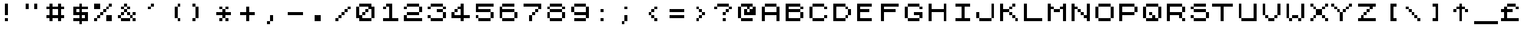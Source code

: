 SplineFontDB: 3.0
FontName: JupiterAce
FullName: Jupiter Ace
FamilyName: Jupiter Ace
Weight: Regular
Copyright: www.jupiter-ace.co.uk
UComments: "Jupiter Ace Computer Font+AAoA-www.jupiter-ace.co.uk"
Version: 1
ItalicAngle: 0
UnderlinePosition: 0
UnderlineWidth: 0
Ascent: 1024
Descent: 0
InvalidEm: 0
LayerCount: 2
Layer: 0 0 "Back" 1
Layer: 1 0 "Fore" 0
XUID: [1021 557 -829236477 1011]
FSType: 0
OS2Version: 0
OS2_WeightWidthSlopeOnly: 0
OS2_UseTypoMetrics: 0
CreationTime: 1451088460
ModificationTime: 1451759662
PfmFamily: 17
TTFWeight: 400
TTFWidth: 5
LineGap: 94
VLineGap: 94
OS2TypoAscent: 0
OS2TypoAOffset: 1
OS2TypoDescent: 0
OS2TypoDOffset: 1
OS2TypoLinegap: 94
OS2WinAscent: 0
OS2WinAOffset: 1
OS2WinDescent: 0
OS2WinDOffset: 1
HheadAscent: 0
HheadAOffset: 1
HheadDescent: 0
HheadDOffset: 1
OS2Vendor: 'PfEd'
MarkAttachClasses: 1
DEI: 91125
LangName: 1033
Encoding: ISO8859-1
UnicodeInterp: none
NameList: AGL For New Fonts
DisplaySize: -48
AntiAlias: 1
FitToEm: 0
WinInfo: 0 16 10
BeginPrivate: 1
BlueValues 25 [128 128 768 768 896 896]
EndPrivate
Grid
0 1048.57617188 m 29
NamedP: "Top"
 1048.57617188 1048.57617188 l 1053
-1048.57617188 925.696289062 m 1024
  Named: "Top"
-1048.57617188 1028.09570312 m 1024
  Named: "Top"
EndSplineSet
TeXData: 1 0 0 346030 173015 115343 768000 1048576 115343 783286 444596 497025 792723 393216 433062 380633 303038 157286 324010 404750 52429 2506097 1059062 262144
BeginChars: 276 276

StartChar: a
Encoding: 97 97 0
Width: 1024
VWidth: 1048
Flags: HW
LayerCount: 2
Fore
SplineSet
256 768 m 1
 256 640 l 1
 640 640 l 1
 640 768 l 1
 256 768 l 1
256 256 m 1
 256 128 l 1
 896 128 l 1
 896 256 l 1
 768 256 l 1
 768 640 l 1
 640 640 l 1
 640 512 l 1
 256 512 l 1
 256 384 l 1
 640 384 l 1
 640 256 l 1
 256 256 l 1
256 256 m 1
 256 384 l 1
 128 384 l 1
 128 256 l 1
 256 256 l 1
EndSplineSet
EndChar

StartChar: b
Encoding: 98 98 1
Width: 1024
VWidth: 1048
Flags: HW
LayerCount: 2
Fore
SplineSet
256 896 m 1
 256 128 l 1
 426.666666667 128 597.333333333 128 768 128 c 1
 768 256 l 1
 896 256 l 1
 896 512 l 1
 768 512 l 1
 768 256 l 1
 384 256 l 1
 384 512 l 1
 768 512 l 1
 768 640 l 1
 384 640 l 1
 384 896 l 1
 256 896 l 1
EndSplineSet
EndChar

StartChar: c
Encoding: 99 99 2
Width: 1024
VWidth: 1048
Flags: HW
LayerCount: 2
Fore
SplineSet
384 256 m 1
 384 128 l 1
 768 128 l 1
 768 256 l 1
 384 256 l 1
384 256 m 1
 384 640 l 1
 256 640 l 1
 256 256 l 1
 384 256 l 1
384 640 m 1
 768 640 l 1
 768 768 l 1
 384 768 l 1
 384 640 l 1
EndSplineSet
EndChar

StartChar: d
Encoding: 100 100 3
Width: 1024
VWidth: 1048
Flags: HW
LayerCount: 2
Fore
SplineSet
640 896 m 1
 640 640 l 1
 256 640 l 1
 256 512 l 1
 128 512 l 1
 128 256 l 1
 256 256 l 1
 256 512 l 1
 640 512 l 1
 640 256 l 1
 256 256 l 1
 256 128 l 1
 896 128 l 1
 896 256 l 1
 768 256 l 1
 768 896 l 1
 640 896 l 1
EndSplineSet
EndChar

StartChar: e
Encoding: 101 101 4
Width: 1024
VWidth: 1048
Flags: HW
LayerCount: 2
Fore
SplineSet
256 256 m 1
 256 128 l 1
 768 128 l 1
 768 256 l 1
 256 256 l 1
256 256 m 1
 256 384 l 1
 640 384 l 1
 640 512 l 1
 256 512 l 1
 256 640 l 1
 128 640 l 1
 128 256 l 1
 256 256 l 1
640 512 m 1
 768 512 l 1
 768 640 l 1
 640 640 l 1
 640 512 l 1
640 640 m 1
 640 768 l 1
 256 768 l 1
 256 640 l 1
 640 640 l 1
EndSplineSet
EndChar

StartChar: f
Encoding: 102 102 5
Width: 1024
VWidth: 1048
Flags: HW
LayerCount: 2
Fore
SplineSet
512 768 m 1
 384 768 l 1
 384 128 l 1
 512 128 l 1
 512 512 l 1
 640 512 l 1
 640 640 l 1
 512 640 l 1
 512 768 l 1
512 768 m 1
 768 768 l 1
 768 896 l 1
 512 896 l 1
 512 768 l 1
EndSplineSet
EndChar

StartChar: g
Encoding: 103 103 6
Width: 1024
VWidth: 1048
Flags: HW
LayerCount: 2
Fore
SplineSet
640 128 m 1
 256 128 l 1
 256 0 l 1
 640 0 l 1
 640 128 l 1
640 128 m 1
 768 128 l 1
 768 768 l 1
 597.333333333 768 426.666666667 768 256 768 c 1
 256 640 l 1
 128 640 l 1
 128 384 l 1
 256 384 l 1
 256 640 l 1
 640 640 l 1
 640 384 l 1
 256 384 l 1
 256 256 l 1
 640 256 l 1
 640 128 l 1
EndSplineSet
EndChar

StartChar: h
Encoding: 104 104 7
Width: 1024
VWidth: 1048
Flags: HW
LayerCount: 2
Fore
SplineSet
128 896 m 1
 128 128 l 1
 256 128 l 1
 256 512 l 1
 640 512 l 1
 640 128 l 1
 768 128 l 1
 768 512 l 1
 640 512 l 1
 640 640 l 1
 256 640 l 1
 256 896 l 1
 128 896 l 1
EndSplineSet
EndChar

StartChar: i
Encoding: 105 105 8
Width: 1024
VWidth: 1048
Flags: HW
LayerCount: 2
Fore
SplineSet
256 640 m 1
 341.333333333 640 426.666666667 640 512 640 c 1
 512 256 l 1
 640 256 l 1
 640 128 l 1
 256 128 l 1
 256 256 l 1
 384 256 l 1
 384 512 l 1
 256 512 l 1
 256 640 l 1
384 896 m 1
 512 896 l 1
 512 768 l 1
 384 768 l 1
 384 896 l 1
EndSplineSet
EndChar

StartChar: j
Encoding: 106 106 9
Width: 1024
VWidth: 1048
Flags: HW
LayerCount: 2
Fore
SplineSet
640 896 m 1
 640 768 l 1
 768 768 l 1
 768 896 l 1
 640 896 l 1
384 128 m 1
 384 256 l 1
 256 256 l 1
 256 128 l 1
 384 128 l 1
384 128 m 1
 384 0 l 1
 640 0 l 1
 640 128 l 1
 384 128 l 1
640 128 m 1
 768 128 l 1
 768 640 l 1
 640 640 l 1
 640 128 l 1
EndSplineSet
EndChar

StartChar: k
Encoding: 107 107 10
Width: 1024
VWidth: 1048
Flags: HW
LayerCount: 2
Fore
SplineSet
256 896 m 1
 256 128 l 1
 384 128 l 1
 384 384 l 1
 512 384 l 1
 512 256 l 1
 640 256 l 1
 640 128 l 1
 768 128 l 1
 768 256 l 1
 640 256 l 1
 640 384 l 1
 512 384 l 1
 512 640 l 1
 640 640 l 1
 640 768 l 1
 512 768 l 1
 512 640 l 1
 384 640 l 1
 384 896 l 1
 256 896 l 1
EndSplineSet
EndChar

StartChar: l
Encoding: 108 108 11
Width: 1024
VWidth: 1048
Flags: HW
LayerCount: 2
Fore
SplineSet
384 896 m 1
 384 256 l 1
 512 256 l 1
 512 128 l 1
 768 128 l 1
 768 256 l 1
 512 256 l 1
 512 896 l 1
 384 896 l 1
EndSplineSet
EndChar

StartChar: m
Encoding: 109 109 12
Width: 1024
VWidth: 1048
Flags: HW
LayerCount: 2
Fore
SplineSet
128 768 m 1
 128 128 l 1
 256 128 l 1
 256 640 l 1
 384 640 l 1
 384 128 l 1
 512 128 l 1
 512 640 l 1
 640 640 l 1
 640 128 l 1
 768 128 l 1
 768 640 l 1
 640 640 l 1
 640 768 l 1
 512 768 l 1
 512 640 l 1
 384 640 l 1
 384 768 l 1
 298.666666667 768 213.333333333 768 128 768 c 1
EndSplineSet
EndChar

StartChar: n
Encoding: 110 110 13
Width: 1024
VWidth: 1048
Flags: HW
LayerCount: 2
Fore
SplineSet
128 768 m 1
 128 128 l 1
 256 128 l 1
 256 640 l 1
 640 640 l 1
 640 128 l 1
 768 128 l 1
 768 640 l 1
 640 640 l 1
 640 768 l 1
 469.333333333 768 298.666666667 768 128 768 c 1
EndSplineSet
EndChar

StartChar: o
Encoding: 111 111 14
Width: 1024
VWidth: 1048
Flags: HW
LayerCount: 2
Fore
SplineSet
256 256 m 1
 256 640 l 1
 128 640 l 1
 128 256 l 1
 256 256 l 1
256 256 m 1
 256 128 l 1
 640 128 l 1
 640 256 l 1
 256 256 l 1
640 256 m 1
 768 256 l 1
 768 640 l 1
 640 640 l 1
 640 256 l 1
640 640 m 1
 640 768 l 1
 256 768 l 1
 256 640 l 1
 640 640 l 1
EndSplineSet
EndChar

StartChar: p
Encoding: 112 112 15
Width: 1024
VWidth: 1048
Flags: HW
LayerCount: 2
Fore
SplineSet
128 768 m 1
 128 0 l 1
 256 0 l 1
 256 256 l 1
 640 256 l 1
 640 384 l 1
 768 384 l 1
 768 640 l 1
 640 640 l 1
 640 384 l 1
 256 384 l 1
 256 640 l 1
 640 640 l 1
 640 768 l 1
 469.333333333 768 298.666666667 768 128 768 c 1
EndSplineSet
EndChar

StartChar: q
Encoding: 113 113 16
Width: 1024
VWidth: 1048
Flags: HW
LayerCount: 2
Fore
SplineSet
256 384 m 1
 256 640 l 1
 128 640 l 1
 128 384 l 1
 256 384 l 1
256 384 m 1
 256 256 l 1
 640 256 l 1
 640 0 l 1
 725.333333333 -0 810.666666667 0 896 0 c 1
 896 128 l 1
 768 128 l 1
 768 768 l 1
 597.333333333 768 426.666666667 768 256 768 c 1
 256 640 l 1
 640 640 l 1
 640 384 l 1
 256 384 l 1
EndSplineSet
EndChar

StartChar: r
Encoding: 114 114 17
Width: 1024
VWidth: 1048
Flags: HW
LayerCount: 2
Fore
SplineSet
384 640 m 1
 256 640 l 1
 256 128 l 1
 384 128 l 1
 384 640 l 1
384 640 m 1
 768 640 l 1
 768 768 l 1
 384 768 l 1
 384 640 l 1
EndSplineSet
EndChar

StartChar: s
Encoding: 115 115 18
Width: 1024
VWidth: 1048
Flags: HW
LayerCount: 2
Fore
SplineSet
640 256 m 1
 128 256 l 1
 128 128 l 1
 640 128 l 1
 640 256 l 1
640 256 m 1
 768 256 l 1
 768 384 l 1
 640 384 l 1
 640 256 l 1
640 384 m 1
 640 512 l 1
 256 512 l 1
 256 384 l 1
 640 384 l 1
256 512 m 1
 256 640 l 1
 128 640 l 1
 128 512 l 1
 256 512 l 1
256 640 m 1
 640 640 l 1
 640 768 l 1
 256 768 l 1
 256 640 l 1
EndSplineSet
EndChar

StartChar: t
Encoding: 116 116 19
Width: 1024
VWidth: 1048
Flags: HW
LayerCount: 2
Fore
SplineSet
384 896 m 1
 384 768 l 1
 256 768 l 1
 256 640 l 1
 384 640 l 1
 384 256 l 1
 512 256 l 1
 512 128 l 1
 768 128 l 1
 768 256 l 1
 512 256 l 1
 512 640 l 1
 640 640 l 1
 640 768 l 1
 512 768 l 1
 512 896 l 1
 384 896 l 1
EndSplineSet
EndChar

StartChar: u
Encoding: 117 117 20
Width: 1024
VWidth: 1048
Flags: HW
LayerCount: 2
Fore
SplineSet
128 768 m 1
 128 256 l 1
 256 256 l 1
 256 128 l 1
 426.666666667 128 597.333333333 128 768 128 c 1
 768 768 l 1
 640 768 l 1
 640 256 l 1
 256 256 l 1
 256 768 l 1
 128 768 l 1
EndSplineSet
EndChar

StartChar: v
Encoding: 118 118 21
Width: 1024
VWidth: 1048
Flags: HW
LayerCount: 2
Fore
SplineSet
128 768 m 1
 128 512 l 1
 256 512 l 1
 256 256 l 1
 384 256 l 1
 384 128 l 1
 512 128 l 1
 512 256 l 1
 640 256 l 1
 640 512 l 1
 768 512 l 1
 768 768 l 1
 640 768 l 1
 640 512 l 1
 512 512 l 1
 512 256 l 1
 384 256 l 1
 384 512 l 1
 256 512 l 1
 256 768 l 1
 128 768 l 1
EndSplineSet
EndChar

StartChar: w
Encoding: 119 119 22
Width: 1024
VWidth: 1048
Flags: HW
LayerCount: 2
Fore
SplineSet
128 768 m 1
 128 256 l 1
 256 256 l 1
 256 128 l 1
 384 128 l 1
 384 256 l 1
 512 256 l 1
 512 128 l 1
 640 128 l 1
 640 256 l 1
 768 256 l 1
 768 768 l 1
 640 768 l 1
 640 256 l 1
 512 256 l 1
 512 640 l 1
 384 640 l 1
 384 256 l 1
 256 256 l 1
 256 768 l 1
 128 768 l 1
EndSplineSet
EndChar

StartChar: x
Encoding: 120 120 23
Width: 1024
VWidth: 1048
Flags: HW
LayerCount: 2
Fore
SplineSet
128 768 m 1
 128 640 l 1
 256 640 l 1
 256 512 l 1
 384 512 l 1
 384 384 l 1
 256 384 l 1
 256 256 l 1
 128 256 l 1
 128 128 l 1
 256 128 l 1
 256 256 l 1
 384 256 l 1
 384 384 l 1
 512 384 l 1
 512 256 l 1
 640 256 l 1
 640 128 l 1
 768 128 l 1
 768 256 l 1
 640 256 l 1
 640 384 l 1
 512 384 l 1
 512 512 l 1
 640 512 l 1
 640 640 l 1
 768 640 l 1
 768 768 l 1
 640 768 l 1
 640 640 l 1
 512 640 l 1
 512 512 l 1
 384 512 l 1
 384 640 l 1
 256 640 l 1
 256 768 l 1
 128 768 l 1
EndSplineSet
EndChar

StartChar: y
Encoding: 121 121 24
Width: 1024
VWidth: 1048
Flags: HW
LayerCount: 2
Fore
SplineSet
128 768 m 1
 128 384 l 1
 256 384 l 1
 256 256 l 1
 640 256 l 1
 640 128 l 1
 256 128 l 1
 256 0 l 1
 640 0 l 1
 640 128 l 1
 768 128 l 1
 768 768 l 1
 640 768 l 1
 640 384 l 1
 256 384 l 1
 256 768 l 1
 128 768 l 1
EndSplineSet
EndChar

StartChar: z
Encoding: 122 122 25
Width: 1024
VWidth: 1048
Flags: HW
LayerCount: 2
Fore
SplineSet
128 768 m 1
 128 640 l 1
 512 640 l 1
 512 512 l 1
 384 512 l 1
 384 384 l 1
 256 384 l 1
 256 256 l 1
 128 256 l 1
 128 128 l 1
 768 128 l 1
 768 256 l 1
 384 256 l 1
 384 384 l 1
 512 384 l 1
 512 512 l 1
 640 512 l 1
 640 640 l 1
 768 640 l 1
 768 768 l 1
 128 768 l 1
EndSplineSet
EndChar

StartChar: A
Encoding: 65 65 26
Width: 1024
VWidth: 1048
Flags: HW
LayerCount: 2
Fore
SplineSet
768 768 m 1
 768 512 l 1
 256 512 l 1
 256 768 l 1
 128 768 l 1
 128 128 l 1
 256 128 l 1
 256 384 l 1
 768 384 l 1
 768 128 l 1
 896 128 l 1
 896 768 l 1
 768 768 l 1
768 768 m 1
 768 896 l 1
 256 896 l 1
 256 768 l 1
 768 768 l 1
EndSplineSet
EndChar

StartChar: B
Encoding: 66 66 27
Width: 1024
VWidth: 1048
Flags: HW
LayerCount: 2
Fore
SplineSet
128 896 m 1
 128 128 l 1
 341.333333333 128 554.666666667 128 768 128 c 1
 768 256 l 1
 896 256 l 1
 896 512 l 1
 768 512 l 1
 768 256 l 1
 256 256 l 1
 256 512 l 1
 768 512 l 1
 768 640 l 1
 896 640 l 1
 896 768 l 1
 768 768 l 1
 768 640 l 1
 256 640 l 1
 256 768 l 1
 768 768 l 1
 768 896 l 1
 554.666666667 896 341.333333333 896 128 896 c 1
EndSplineSet
EndChar

StartChar: C
Encoding: 67 67 28
Width: 1024
VWidth: 1048
Flags: HW
LayerCount: 2
Fore
SplineSet
768 256 m 1
 896 256 l 1
 896 384 l 1
 768 384 l 1
 768 256 l 1
768 256 m 1
 256 256 l 1
 256 128 l 1
 768 128 l 1
 768 256 l 1
256 256 m 1
 256 768 l 1
 128 768 l 1
 128 256 l 1
 256 256 l 1
768 768 m 1
 768 640 l 1
 896 640 l 1
 896 768 l 1
 768 768 l 1
768 768 m 1
 768 896 l 1
 256 896 l 1
 256 768 l 1
 768 768 l 1
EndSplineSet
EndChar

StartChar: D
Encoding: 68 68 29
Width: 1024
VWidth: 1048
Flags: HW
LayerCount: 2
Fore
SplineSet
128 896 m 1
 128 128 l 1
 298.666666667 128 469.333333333 128 640 128 c 1
 640 256 l 1
 768 256 l 1
 768 384 l 1
 640 384 l 1
 640 256 l 1
 256 256 l 1
 256 768 l 1
 640 768 l 1
 640 640 l 1
 768 640 l 1
 768 384 l 1
 896 384 l 1
 896 640 l 1
 768 640 l 1
 768 768 l 1
 640 768 l 1
 640 896 l 1
 469.333333333 896 298.666666667 896 128 896 c 1
EndSplineSet
EndChar

StartChar: E
Encoding: 69 69 30
Width: 1024
VWidth: 1048
Flags: HW
LayerCount: 2
Fore
SplineSet
128 896 m 1
 341.333333333 896 554.666666667 896 768 896 c 1
 768 768 l 1
 256 768 l 1
 256 640 l 1
 640 640 l 1
 640 512 l 1
 256 512 l 1
 256 256 l 1
 768 256 l 1
 768 128 l 1
 554.666666667 128 341.333333333 128 128 128 c 1
 128 896 l 1
EndSplineSet
EndChar

StartChar: F
Encoding: 70 70 31
Width: 1024
VWidth: 1048
Flags: HW
LayerCount: 2
Fore
SplineSet
128 896 m 1
 384 896 640 896 896 896 c 1
 896 768 l 1
 256 768 l 1
 256 640 l 1
 768 640 l 1
 768 512 l 1
 256 512 l 1
 256 128 l 1
 128 128 l 1
 128 896 l 1
EndSplineSet
EndChar

StartChar: G
Encoding: 71 71 32
Width: 1024
VWidth: 1048
Flags: HW
LayerCount: 2
Fore
SplineSet
768 256 m 1
 896 256 l 1
 896 512 l 1
 768 512 640 512 512 512 c 1
 512 384 l 1
 768 384 l 1
 768 256 l 1
768 256 m 1
 256 256 l 1
 256 128 l 1
 768 128 l 1
 768 256 l 1
256 256 m 1
 256 768 l 1
 128 768 l 1
 128 256 l 1
 256 256 l 1
768 768 m 1
 768 640 l 1
 896 640 l 1
 896 768 l 1
 768 768 l 1
768 768 m 1
 768 896 l 1
 256 896 l 1
 256 768 l 1
 768 768 l 1
EndSplineSet
EndChar

StartChar: H
Encoding: 72 72 33
Width: 1024
VWidth: 1048
Flags: HW
LayerCount: 2
Fore
SplineSet
128 896 m 1
 256 896 l 1
 256 640 l 1
 768 640 l 1
 768 896 l 1
 896 896 l 1
 896 128 l 1
 768 128 l 1
 768 512 l 1
 256 512 l 1
 256 128 l 1
 128 128 l 1
 128 896 l 1
EndSplineSet
EndChar

StartChar: I
Encoding: 73 73 34
Width: 1024
VWidth: 1048
Flags: HW
LayerCount: 2
Fore
SplineSet
256 896 m 1
 896 896 l 1
 896 768 l 1
 640 768 l 1
 640 256 l 1
 896 256 l 1
 896 128 l 1
 256 128 l 1
 256 256 l 1
 512 256 l 1
 512 768 l 1
 256 768 l 1
 256 896 l 1
EndSplineSet
EndChar

StartChar: J
Encoding: 74 74 35
Width: 1024
VWidth: 1048
Flags: HW
LayerCount: 2
Fore
SplineSet
256 256 m 1
 256 512 l 1
 128 512 l 1
 128 256 l 1
 256 256 l 1
256 256 m 1
 256 128 l 1
 768 128 l 1
 768 256 l 1
 256 256 l 1
768 256 m 1
 896 256 l 1
 896 896 l 1
 768 896 l 1
 768 256 l 1
EndSplineSet
EndChar

StartChar: K
Encoding: 75 75 36
Width: 1024
VWidth: 1048
Flags: HW
LayerCount: 2
Fore
SplineSet
128 896 m 1
 128 128 l 1
 256 128 l 1
 256 512 l 1
 512 512 l 1
 512 384 l 1
 640 384 l 1
 640 256 l 1
 768 256 l 1
 768 128 l 1
 896 128 l 1
 896 256 l 1
 768 256 l 1
 768 384 l 1
 640 384 l 1
 640 512 l 1
 512 512 l 1
 512 640 l 1
 640 640 l 1
 640 768 l 1
 768 768 l 1
 768 896 l 1
 640 896 l 1
 640 768 l 1
 512 768 l 1
 512 640 l 1
 256 640 l 1
 256 896 l 1
 128 896 l 1
EndSplineSet
EndChar

StartChar: L
Encoding: 76 76 37
Width: 1024
VWidth: 1048
Flags: HW
LayerCount: 2
Fore
SplineSet
128 896 m 1
 256 896 l 1
 256 256 l 1
 896 256 l 1
 896 128 l 1
 640 128 384 128 128 128 c 1
 128 896 l 1
EndSplineSet
EndChar

StartChar: M
Encoding: 77 77 38
Width: 1024
VWidth: 1048
Flags: HW
LayerCount: 2
Fore
SplineSet
128 896 m 1
 128 128 l 1
 256 128 l 1
 256 640 l 1
 384 640 l 1
 384 512 l 1
 640 512 l 1
 640 640 l 1
 768 640 l 1
 768 128 l 1
 896 128 l 1
 896 896 l 1
 768 896 l 1
 768 768 l 1
 640 768 l 1
 640 640 l 1
 384 640 l 1
 384 768 l 1
 256 768 l 1
 256 896 l 1
 128 896 l 1
EndSplineSet
EndChar

StartChar: N
Encoding: 78 78 39
Width: 1024
VWidth: 1048
Flags: HW
LayerCount: 2
Fore
SplineSet
128 896 m 1
 128 128 l 1
 256 128 l 1
 256 640 l 1
 384 640 l 1
 384 512 l 1
 512 512 l 1
 512 384 l 1
 640 384 l 1
 640 256 l 1
 768 256 l 1
 768 128 l 1
 896 128 l 1
 896 896 l 1
 768 896 l 1
 768 384 l 1
 640 384 l 1
 640 512 l 1
 512 512 l 1
 512 640 l 1
 384 640 l 1
 384 768 l 1
 256 768 l 1
 256 896 l 1
 128 896 l 1
EndSplineSet
EndChar

StartChar: O
Encoding: 79 79 40
Width: 1024
VWidth: 1048
Flags: HW
LayerCount: 2
Fore
SplineSet
256 256 m 1
 256 768 l 1
 128 768 l 1
 128 256 l 1
 256 256 l 1
256 256 m 1
 256 128 l 1
 768 128 l 1
 768 256 l 1
 256 256 l 1
768 256 m 1
 896 256 l 1
 896 768 l 1
 768 768 l 1
 768 256 l 1
768 768 m 1
 768 896 l 1
 256 896 l 1
 256 768 l 1
 768 768 l 1
EndSplineSet
EndChar

StartChar: P
Encoding: 80 80 41
Width: 1024
VWidth: 1048
Flags: HW
LayerCount: 2
Fore
SplineSet
128 896 m 1
 128 128 l 1
 256 128 l 1
 256 384 l 1
 768 384 l 1
 768 512 l 1
 896 512 l 1
 896 768 l 1
 768 768 l 1
 768 512 l 1
 256 512 l 1
 256 768 l 1
 768 768 l 1
 768 896 l 1
 554.666666667 896 341.333333333 896 128 896 c 1
EndSplineSet
EndChar

StartChar: Q
Encoding: 81 81 42
Width: 1024
VWidth: 1048
Flags: HW
LayerCount: 2
Fore
SplineSet
256 256 m 1
 256 768 l 1
 128 768 l 1
 128 256 l 1
 256 256 l 1
256 256 m 1
 256 128 l 1
 768 128 l 1
 768 256 l 1
 640 256 l 1
 640 384 l 1
 512 384 l 1
 512 512 l 1
 384 512 l 1
 384 384 l 1
 512 384 l 1
 512 256 l 1
 256 256 l 1
768 256 m 1
 896 256 l 1
 896 768 l 1
 768 768 l 1
 768 256 l 1
768 768 m 1
 768 896 l 1
 256 896 l 1
 256 768 l 1
 768 768 l 1
EndSplineSet
EndChar

StartChar: R
Encoding: 82 82 43
Width: 1024
VWidth: 1048
Flags: HW
LayerCount: 2
Fore
SplineSet
128 896 m 1
 128 128 l 1
 256 128 l 1
 256 384 l 1
 640 384 l 1
 640 256 l 1
 768 256 l 1
 768 128 l 1
 896 128 l 1
 896 256 l 1
 768 256 l 1
 768 341.333333333 768 426.666666667 768 512 c 1
 896 512 l 1
 896 768 l 1
 768 768 l 1
 768 512 l 1
 256 512 l 1
 256 768 l 1
 768 768 l 1
 768 896 l 1
 554.666666667 896 341.333333333 896 128 896 c 1
EndSplineSet
EndChar

StartChar: S
Encoding: 83 83 44
Width: 1024
VWidth: 1048
Flags: HW
LayerCount: 2
Fore
SplineSet
256 256 m 1
 256 384 l 1
 128 384 l 1
 128 256 l 1
 256 256 l 1
256 256 m 1
 256 128 l 1
 768 128 l 1
 768 256 l 1
 256 256 l 1
768 256 m 1
 896 256 l 1
 896 512 l 1
 768 512 l 1
 768 256 l 1
768 512 m 1
 768 640 l 1
 256 640 l 1
 256 512 l 1
 768 512 l 1
256 640 m 1
 256 768 l 1
 128 768 l 1
 128 640 l 1
 256 640 l 1
256 768 m 1
 768 768 l 1
 768 896 l 1
 256 896 l 1
 256 768 l 1
EndSplineSet
EndChar

StartChar: T
Encoding: 84 84 45
Width: 1024
VWidth: 1048
Flags: HW
LayerCount: 2
Fore
SplineSet
0 896 m 1
 896 896 l 1
 896 768 l 1
 512 768 l 1
 512 128 l 1
 384 128 l 1
 384 768 l 1
 0 768 l 1
 0 896 l 1
EndSplineSet
EndChar

StartChar: U
Encoding: 85 85 46
Width: 1024
VWidth: 1048
Flags: HW
LayerCount: 2
Fore
SplineSet
128 896 m 1
 128 256 l 1
 256 256 l 1
 256 128 l 1
 896 128 l 1
 896 384 896 640 896 896 c 1
 768 896 l 1
 768 256 l 1
 256 256 l 1
 256 896 l 1
 128 896 l 1
EndSplineSet
EndChar

StartChar: V
Encoding: 86 86 47
Width: 1024
VWidth: 1048
Flags: HW
LayerCount: 2
Fore
SplineSet
128 896 m 1
 128 384 l 1
 256 384 l 1
 256 256 l 1
 384 256 l 1
 384 128 l 1
 640 128 l 1
 640 256 l 1
 768 256 l 1
 768 384 l 1
 896 384 l 1
 896 896 l 1
 768 896 l 1
 768 384 l 1
 640 384 l 1
 640 256 l 1
 384 256 l 1
 384 384 l 1
 256 384 l 1
 256 896 l 1
 128 896 l 1
EndSplineSet
EndChar

StartChar: W
Encoding: 87 87 48
Width: 1024
VWidth: 1048
Flags: HW
LayerCount: 2
Fore
SplineSet
128 896 m 1
 128 256 l 1
 256 256 l 1
 256 128 l 1
 384 128 l 1
 384 256 l 1
 640 256 l 1
 640 128 l 1
 768 128 l 1
 768 256 l 1
 896 256 l 1
 896 896 l 1
 768 896 l 1
 768 256 l 1
 640 256 l 1
 640 384 l 1
 384 384 l 1
 384 256 l 1
 256 256 l 1
 256 896 l 1
 128 896 l 1
EndSplineSet
EndChar

StartChar: X
Encoding: 88 88 49
Width: 1024
VWidth: 1048
Flags: HW
LayerCount: 2
Fore
SplineSet
128 896 m 1
 128 768 l 1
 256 768 l 1
 256 640 l 1
 384 640 l 1
 384 384 l 1
 256 384 l 1
 256 256 l 1
 128 256 l 1
 128 128 l 1
 256 128 l 1
 256 256 l 1
 384 256 l 1
 384 384 l 1
 640 384 l 1
 640 256 l 1
 768 256 l 1
 768 128 l 1
 896 128 l 1
 896 256 l 1
 768 256 l 1
 768 384 l 1
 640 384 l 1
 640 640 l 1
 768 640 l 1
 768 768 l 1
 896 768 l 1
 896 896 l 1
 768 896 l 1
 768 768 l 1
 640 768 l 1
 640 640 l 1
 384 640 l 1
 384 768 l 1
 256 768 l 1
 256 896 l 1
 128 896 l 1
EndSplineSet
EndChar

StartChar: Y
Encoding: 89 89 50
Width: 1024
VWidth: 1048
Flags: HW
LayerCount: 2
Fore
SplineSet
0 896 m 1
 0 768 l 1
 128 768 l 1
 128 640 l 1
 256 640 l 1
 256 512 l 1
 384 512 l 1
 384 128 l 1
 512 128 l 1
 512 512 l 1
 640 512 l 1
 640 640 l 1
 768 640 l 1
 768 768 l 1
 896 768 l 1
 896 896 l 1
 768 896 l 1
 768 768 l 1
 640 768 l 1
 640 640 l 1
 512 640 l 1
 512 512 l 1
 384 512 l 1
 384 640 l 1
 256 640 l 1
 256 768 l 1
 128 768 l 1
 128 896 l 1
 0 896 l 1
EndSplineSet
EndChar

StartChar: Z
Encoding: 90 90 51
Width: 1024
VWidth: 1048
Flags: HW
LayerCount: 2
Fore
SplineSet
128 896 m 1
 128 768 l 1
 640 768 l 1
 640 640 l 1
 512 640 l 1
 512 512 l 1
 384 512 l 1
 384 384 l 1
 256 384 l 1
 256 256 l 1
 128 256 l 1
 128 128 l 1
 896 128 l 1
 896 256 l 1
 384 256 l 1
 384 384 l 1
 512 384 l 1
 512 512 l 1
 640 512 l 1
 640 640 l 1
 768 640 l 1
 768 768 l 1
 896 768 l 1
 896 896 l 1
 128 896 l 1
EndSplineSet
EndChar

StartChar: zero
Encoding: 48 48 52
Width: 1024
VWidth: 1048
Flags: HW
LayerCount: 2
Fore
SplineSet
512 512 m 1
 640 512 l 1
 640 640 l 1
 512 640 l 1
 512 512 l 1
512 512 m 1
 384 512 l 1
 384 384 l 1
 512 384 l 1
 512 512 l 1
384 384 m 1
 256 384 l 1
 256 768 l 1
 128 768 l 1
 128 256 l 1
 256 256 l 1
 256 128 l 1
 768 128 l 1
 768 256 l 1
 384 256 l 1
 384 384 l 1
768 256 m 1
 896 256 l 1
 896 768 l 1
 768 768 l 1
 768 896 l 1
 256 896 l 1
 256 768 l 1
 640 768 l 1
 640 640 l 1
 768 640 l 1
 768 256 l 1
EndSplineSet
EndChar

StartChar: one
Encoding: 49 49 53
Width: 1024
VWidth: 1048
Flags: HW
LayerCount: 2
Fore
SplineSet
384 768 m 1
 256 768 l 1
 256 640 l 1
 384 640 l 1
 384 768 l 1
384 768 m 1
 512 768 l 1
 512 256 l 1
 256 256 l 1
 256 128 l 1
 896 128 l 1
 896 256 l 1
 640 256 l 1
 640 896 l 1
 554.666666667 896 469.333333333 896 384 896 c 1
 384 768 l 1
EndSplineSet
EndChar

StartChar: two
Encoding: 50 50 54
Width: 1024
VWidth: 1048
Flags: HW
LayerCount: 2
Fore
SplineSet
256 384 m 1
 128 384 l 1
 128 298.666666667 128 213.333333333 128 128 c 1
 896 128 l 1
 896 256 l 1
 256 256 l 1
 256 384 l 1
256 384 m 1
 768 384 l 1
 768 512 l 1
 256 512 l 1
 256 384 l 1
768 512 m 1
 896 512 l 1
 896 768 l 1
 768 768 l 1
 768 512 l 1
768 768 m 1
 768 896 l 1
 256 896 l 1
 256 768 l 1
 128 768 l 1
 128 640 l 1
 256 640 l 1
 256 768 l 1
 768 768 l 1
EndSplineSet
EndChar

StartChar: three
Encoding: 51 51 55
Width: 1024
VWidth: 1048
Flags: HW
LayerCount: 2
Fore
SplineSet
256 256 m 1
 256 384 l 1
 128 384 l 1
 128 256 l 1
 256 256 l 1
256 256 m 1
 256 128 l 1
 768 128 l 1
 768 256 l 1
 256 256 l 1
768 256 m 1
 896 256 l 1
 896 512 l 1
 768 512 l 1
 768 256 l 1
768 512 m 1
 768 640 l 1
 512 640 l 1
 512 512 l 1
 768 512 l 1
768 640 m 1
 896 640 l 1
 896 768 l 1
 768 768 l 1
 768 640 l 1
768 768 m 1
 768 896 l 1
 256 896 l 1
 256 768 l 1
 128 768 l 1
 128 640 l 1
 256 640 l 1
 256 768 l 1
 768 768 l 1
EndSplineSet
EndChar

StartChar: four
Encoding: 52 52 56
Width: 1024
VWidth: 1048
Flags: HW
LayerCount: 2
Fore
SplineSet
512 896 m 1
 512 768 l 1
 384 768 l 1
 384 640 l 1
 256 640 l 1
 256 512 l 1
 384 512 l 1
 384 640 l 1
 512 640 l 1
 512 384 l 1
 256 384 l 1
 256 512 l 1
 128 512 l 1
 128 426.666666667 128 341.333333333 128 256 c 1
 512 256 l 1
 512 128 l 1
 640 128 l 1
 640 256 l 1
 896 256 l 1
 896 384 l 1
 640 384 l 1
 640 896 l 1
 512 896 l 1
EndSplineSet
EndChar

StartChar: five
Encoding: 53 53 57
Width: 1024
VWidth: 1048
Flags: HW
LayerCount: 2
Fore
SplineSet
128 896 m 1
 128 512 l 1
 768 512 l 1
 768 256 l 1
 256 256 l 1
 256 384 l 1
 128 384 l 1
 128 256 l 1
 256 256 l 1
 256 128 l 1
 768 128 l 1
 768 256 l 1
 896 256 l 1
 896 512 l 1
 768 512 l 1
 768 640 l 1
 256 640 l 1
 256 768 l 1
 896 768 l 1
 896 896 l 1
 128 896 l 1
EndSplineSet
EndChar

StartChar: six
Encoding: 54 54 58
Width: 1024
VWidth: 1048
Flags: HW
LayerCount: 2
Fore
SplineSet
768 256 m 1
 256 256 l 1
 256 128 l 1
 768 128 l 1
 768 256 l 1
768 256 m 1
 896 256 l 1
 896 512 l 1
 768 512 l 1
 768 256 l 1
768 512 m 1
 768 640 l 1
 256 640 l 1
 256 768 l 1
 128 768 l 1
 128 256 l 1
 256 256 l 1
 256 512 l 1
 768 512 l 1
256 768 m 1
 768 768 l 1
 768 896 l 1
 256 896 l 1
 256 768 l 1
EndSplineSet
EndChar

StartChar: seven
Encoding: 55 55 59
Width: 1024
VWidth: 1048
Flags: HW
LayerCount: 2
Fore
SplineSet
128 896 m 1
 128 768 l 1
 768 768 l 1
 768 640 l 1
 640 640 l 1
 640 512 l 1
 512 512 l 1
 512 384 l 1
 384 384 l 1
 384 128 l 1
 512 128 l 1
 512 384 l 1
 640 384 l 1
 640 512 l 1
 768 512 l 1
 768 640 l 1
 896 640 l 1
 896 725.333333333 896 810.666666667 896 896 c 1
 128 896 l 1
EndSplineSet
EndChar

StartChar: eight
Encoding: 56 56 60
Width: 1024
VWidth: 1048
Flags: HW
LayerCount: 2
Fore
SplineSet
256 256 m 1
 256 512 l 1
 128 512 l 1
 128 256 l 1
 256 256 l 1
256 256 m 1
 256 128 l 1
 768 128 l 1
 768 256 l 1
 256 256 l 1
768 256 m 1
 896 256 l 1
 896 512 l 1
 768 512 l 1
 768 256 l 1
768 512 m 1
 768 640 l 1
 256 640 l 1
 256 768 l 1
 128 768 l 1
 128 640 l 1
 256 640 l 1
 256 512 l 1
 768 512 l 1
768 640 m 1
 896 640 l 1
 896 768 l 1
 768 768 l 1
 768 640 l 1
768 768 m 1
 768 896 l 1
 256 896 l 1
 256 768 l 1
 768 768 l 1
EndSplineSet
EndChar

StartChar: nine
Encoding: 57 57 61
Width: 1024
VWidth: 1048
Flags: HW
LayerCount: 2
Fore
SplineSet
768 256 m 1
 256 256 l 1
 256 128 l 1
 768 128 l 1
 768 256 l 1
768 256 m 1
 896 256 l 1
 896 768 l 1
 768 768 l 1
 768 512 l 1
 256 512 l 1
 256 768 l 1
 128 768 l 1
 128 512 l 1
 256 512 l 1
 256 384 l 1
 768 384 l 1
 768 256 l 1
768 768 m 1
 768 896 l 1
 256 896 l 1
 256 768 l 1
 768 768 l 1
EndSplineSet
EndChar

StartChar: braceleft
Encoding: 123 123 62
Width: 1024
VWidth: 1048
Flags: HW
LayerCount: 2
Fore
SplineSet
512 896 m 1
 512 810.666666667 512 725.333333333 512 640 c 1
 256 640 l 1
 256 384 l 1
 512 384 l 1
 512 298.666666667 512 213.333333333 512 128 c 1
 896 128 l 1
 896 256 l 1
 640 256 l 1
 640 384 l 1
 512 384 l 1
 512 640 l 1
 640 640 l 1
 640 768 l 1
 896 768 l 1
 896 896 l 1
 512 896 l 1
EndSplineSet
EndChar

StartChar: bar
Encoding: 124 124 63
Width: 1024
VWidth: 1048
Flags: HW
LayerCount: 2
Fore
SplineSet
512 896 m 1
 640 896 l 1
 640 128 l 1
 512 128 l 1
 512 896 l 1
EndSplineSet
EndChar

StartChar: braceright
Encoding: 125 125 64
Width: 1024
VWidth: 1048
Flags: HW
LayerCount: 2
Fore
SplineSet
128 896 m 1
 128 768 l 1
 384 768 l 1
 384 640 l 1
 512 640 l 1
 512 384 l 1
 384 384 l 1
 384 256 l 1
 128 256 l 1
 128 128 l 1
 512 128 l 1
 512 213.333333333 512 298.666666667 512 384 c 1
 768 384 l 1
 768 640 l 1
 512 640 l 1
 512 725.333333333 512 810.666666667 512 896 c 1
 128 896 l 1
EndSplineSet
EndChar

StartChar: asciitilde
Encoding: 126 126 65
Width: 1024
VWidth: 1048
Flags: HW
LayerCount: 2
Fore
SplineSet
768 768 m 1
 896 768 l 1
 896 896 l 1
 768 896 l 1
 768 768 l 1
768 768 m 1
 512 768 l 1
 512 640 l 1
 768 640 l 1
 768 768 l 1
512 768 m 1
 512 896 l 1
 256 896 l 1
 256 768 l 1
 128 768 l 1
 128 640 l 1
 256 640 l 1
 256 768 l 1
 512 768 l 1
EndSplineSet
EndChar

StartChar: exclam
Encoding: 33 33 66
Width: 1024
VWidth: 1048
Flags: HW
LayerCount: 2
Fore
SplineSet
384 256 m 1
 512 256 l 1
 512 128 l 1
 384 128 l 1
 384 256 l 1
384 896 m 1
 512 896 l 1
 512 384 l 1
 384 384 l 1
 384 896 l 1
EndSplineSet
EndChar

StartChar: quotedbl
Encoding: 34 34 67
Width: 1024
VWidth: 1048
Flags: HW
LayerCount: 2
Fore
SplineSet
640 896 m 1
 768 896 l 1
 768 640 l 1
 640 640 l 1
 640 896 l 1
256 896 m 1
 384 896 l 1
 384 640 l 1
 256 640 l 1
 256 896 l 1
EndSplineSet
EndChar

StartChar: numbersign
Encoding: 35 35 68
Width: 1024
VWidth: 1048
Flags: HW
LayerCount: 2
Fore
SplineSet
384 640 m 1
 384 384 l 1
 640 384 l 1
 640 640 l 1
 384 640 l 1
256 896 m 1
 384 896 l 1
 384 768 l 1
 640 768 l 1
 640 896 l 1
 768 896 l 1
 768 768 l 1
 896 768 l 1
 896 640 l 1
 768 640 l 1
 768 384 l 1
 896 384 l 1
 896 256 l 1
 768 256 l 1
 768 128 l 1
 640 128 l 1
 640 256 l 1
 384 256 l 1
 384 128 l 1
 256 128 l 1
 256 256 l 1
 128 256 l 1
 128 384 l 1
 256 384 l 1
 256 640 l 1
 128 640 l 1
 128 768 l 1
 256 768 l 1
 256 896 l 1
EndSplineSet
EndChar

StartChar: dollar
Encoding: 36 36 69
Width: 1024
VWidth: 1048
Flags: HW
LayerCount: 2
Fore
SplineSet
640 384 m 1
 640 256 l 1
 768 256 l 1
 768 384 l 1
 640 384 l 1
384 640 m 1
 384 512 l 1
 512 512 l 1
 512 640 l 1
 384 640 l 1
512 896 m 1
 640 896 l 1
 640 768 l 1
 896 768 l 1
 896 640 l 1
 640 640 l 1
 640 512 l 1
 896 512 l 1
 896 128 l 1
 640 128 l 1
 640 0 l 1
 512 0 l 1
 512 128 l 1
 256 128 l 1
 256 256 l 1
 512 256 l 1
 512 384 l 1
 256 384 l 1
 256 768 l 1
 512 768 l 1
 512 896 l 1
EndSplineSet
EndChar

StartChar: percent
Encoding: 37 37 70
Width: 1024
VWidth: 1048
Flags: HW
LayerCount: 2
Fore
SplineSet
640 384 m 1
 640 128 l 1
 896 128 l 1
 896 384 l 1
 640 384 l 1
128 896 m 1
 128 640 l 1
 384 640 l 1
 384 896 l 1
 128 896 l 1
256 256 m 1
 128 256 l 1
 128 128 l 1
 256 128 l 1
 256 256 l 1
256 256 m 1
 384 256 l 1
 384 384 l 1
 256 384 l 1
 256 256 l 1
384 384 m 1
 512 384 l 1
 512 512 l 1
 384 512 l 1
 384 384 l 1
512 512 m 1
 640 512 l 1
 640 640 l 1
 512 640 l 1
 512 512 l 1
640 640 m 1
 768 640 l 1
 768 768 l 1
 640 768 l 1
 640 640 l 1
768 768 m 1
 896 768 l 1
 896 896 l 1
 768 896 l 1
 768 768 l 1
EndSplineSet
EndChar

StartChar: ampersand
Encoding: 38 38 71
Width: 1024
VWidth: 1048
Flags: HW
LayerCount: 2
Fore
SplineSet
256 384 m 1
 384 384 l 1
 384 512 l 1
 256 512 l 1
 256 384 l 1
256 384 m 1
 128 384 l 1
 128 256 l 1
 256 256 l 1
 256 384 l 1
256 256 m 1
 256 128 l 1
 640 128 l 1
 640 256 l 1
 256 256 l 1
768 384 m 1
 896 384 l 1
 896 512 l 1
 768 512 l 1
 768 384 l 1
768 384 m 1
 640 384 l 1
 640 256 l 1
 768 256 l 1
 768 128 l 1
 896 128 l 1
 896 256 l 1
 768 256 l 1
 768 384 l 1
640 384 m 1
 640 512 l 1
 512 512 l 1
 512 384 l 1
 640 384 l 1
512 512 m 1
 512 640 l 1
 384 640 l 1
 384 768 l 1
 256 768 l 1
 256 640 l 1
 384 640 l 1
 384 512 l 1
 512 512 l 1
512 640 m 1
 640 640 l 1
 640 768 l 1
 512 768 l 1
 512 640 l 1
512 768 m 1
 512 896 l 1
 384 896 l 1
 384 768 l 1
 512 768 l 1
EndSplineSet
EndChar

StartChar: quotesingle
Encoding: 39 39 72
Width: 1024
VWidth: 1048
Flags: HW
LayerCount: 2
Fore
SplineSet
512 768 m 1
 384 768 l 1
 384 640 l 1
 512 640 l 1
 512 768 l 1
512 768 m 1
 640 768 l 1
 640 896 l 1
 512 896 l 1
 512 768 l 1
EndSplineSet
EndChar

StartChar: parenleft
Encoding: 40 40 73
Width: 1024
VWidth: 1048
Flags: HW
LayerCount: 2
Fore
SplineSet
640 256 m 1
 640 128 l 1
 768 128 l 1
 768 256 l 1
 640 256 l 1
640 256 m 1
 640 768 l 1
 512 768 l 1
 512 256 l 1
 640 256 l 1
640 768 m 1
 768 768 l 1
 768 896 l 1
 640 896 l 1
 640 768 l 1
EndSplineSet
EndChar

StartChar: parenright
Encoding: 41 41 74
Width: 1024
VWidth: 1048
Flags: HW
LayerCount: 2
Fore
SplineSet
256 896 m 1
 256 768 l 1
 384 768 l 1
 384 256 l 1
 256 256 l 1
 256 128 l 1
 384 128 l 1
 384 256 l 1
 512 256 l 1
 512 768 l 1
 384 768 l 1
 384 896 l 1
 256 896 l 1
EndSplineSet
EndChar

StartChar: asterisk
Encoding: 42 42 75
Width: 1024
VWidth: 1048
Flags: HW
LayerCount: 2
Fore
SplineSet
384 768 m 1
 384 640 l 1
 512 640 l 1
 512 512 l 1
 256 512 l 1
 256 384 l 1
 512 384 l 1
 512 256 l 1
 384 256 l 1
 384 128 l 1
 512 128 l 1
 512 256 l 1
 640 256 l 1
 640 128 l 1
 768 128 l 1
 768 256 l 1
 640 256 l 1
 640 384 l 1
 896 384 l 1
 896 512 l 1
 640 512 l 1
 640 640 l 1
 768 640 l 1
 768 768 l 1
 640 768 l 1
 640 640 l 1
 512 640 l 1
 512 768 l 1
 384 768 l 1
EndSplineSet
EndChar

StartChar: plus
Encoding: 43 43 76
Width: 1024
VWidth: 1048
Flags: HW
LayerCount: 2
Fore
SplineSet
512 768 m 1
 640 768 l 1
 640 512 l 1
 896 512 l 1
 896 384 l 1
 640 384 l 1
 640 128 l 1
 512 128 l 1
 512 384 l 1
 256 384 l 1
 256 512 l 1
 512 512 l 1
 512 768 l 1
EndSplineSet
EndChar

StartChar: comma
Encoding: 44 44 77
Width: 1024
VWidth: 1048
Flags: HW
LayerCount: 2
Fore
SplineSet
512 128 m 1
 384 128 l 1
 384 0 l 1
 512 0 l 1
 512 128 l 1
512 128 m 1
 640 128 l 1
 640 384 l 1
 512 384 l 1
 512 128 l 1
EndSplineSet
EndChar

StartChar: hyphen
Encoding: 45 45 78
Width: 1024
VWidth: 1048
Flags: HW
LayerCount: 2
Fore
SplineSet
256 512 m 1
 896 512 l 1
 896 384 l 1
 256 384 l 1
 256 512 l 1
EndSplineSet
EndChar

StartChar: period
Encoding: 46 46 79
Width: 1024
VWidth: 1048
Flags: HW
LayerCount: 2
Fore
SplineSet
384 384 m 1
 640 384 l 1
 640 128 l 1
 384 128 l 1
 384 384 l 1
EndSplineSet
EndChar

StartChar: slash
Encoding: 47 47 80
Width: 1024
VWidth: 1048
Flags: HW
LayerCount: 2
Fore
SplineSet
384 256 m 1
 256 256 l 1
 256 128 l 1
 384 128 l 1
 384 256 l 1
384 256 m 1
 512 256 l 1
 512 384 l 1
 384 384 l 1
 384 256 l 1
512 384 m 1
 640 384 l 1
 640 512 l 1
 512 512 l 1
 512 384 l 1
640 512 m 1
 768 512 l 1
 768 640 l 1
 640 640 l 1
 640 512 l 1
768 640 m 1
 896 640 l 1
 896 768 l 1
 768 768 l 1
 768 640 l 1
EndSplineSet
EndChar

StartChar: colon
Encoding: 58 58 81
Width: 1024
VWidth: 1048
Flags: HW
LayerCount: 2
Fore
SplineSet
384 256 m 1
 512 256 l 1
 512 128 l 1
 384 128 l 1
 384 256 l 1
384 640 m 1
 512 640 l 1
 512 512 l 1
 384 512 l 1
 384 640 l 1
EndSplineSet
EndChar

StartChar: semicolon
Encoding: 59 59 82
Width: 1024
VWidth: 1048
Flags: HW
LayerCount: 2
Fore
SplineSet
384 768 m 1
 384 640 l 1
 512 640 l 1
 512 768 l 1
 384 768 l 1
384 128 m 1
 256 128 l 1
 256 0 l 1
 384 0 l 1
 384 128 l 1
384 128 m 1
 512 128 l 1
 512 384 l 1
 384 384 l 1
 384 128 l 1
EndSplineSet
EndChar

StartChar: less
Encoding: 60 60 83
Width: 1024
VWidth: 1048
Flags: HW
LayerCount: 2
Fore
SplineSet
640 256 m 1
 640 128 l 1
 768 128 l 1
 768 256 l 1
 640 256 l 1
640 256 m 1
 640 384 l 1
 512 384 l 1
 512 256 l 1
 640 256 l 1
512 384 m 1
 512 512 l 1
 384 512 l 1
 384 384 l 1
 512 384 l 1
512 512 m 1
 640 512 l 1
 640 640 l 1
 512 640 l 1
 512 512 l 1
640 640 m 1
 768 640 l 1
 768 768 l 1
 640 768 l 1
 640 640 l 1
EndSplineSet
EndChar

StartChar: equal
Encoding: 61 61 84
Width: 1024
VWidth: 1048
Flags: HW
LayerCount: 2
Fore
SplineSet
256 384 m 1
 896 384 l 1
 896 256 l 1
 256 256 l 1
 256 384 l 1
256 640 m 1
 896 640 l 1
 896 512 l 1
 256 512 l 1
 256 640 l 1
EndSplineSet
EndChar

StartChar: greater
Encoding: 62 62 85
Width: 1024
VWidth: 1048
Flags: HW
LayerCount: 2
Fore
SplineSet
384 768 m 1
 384 640 l 1
 512 640 l 1
 512 512 l 1
 640 512 l 1
 640 384 l 1
 512 384 l 1
 512 256 l 1
 384 256 l 1
 384 128 l 1
 512 128 l 1
 512 256 l 1
 640 256 l 1
 640 384 l 1
 768 384 l 1
 768 512 l 1
 640 512 l 1
 640 640 l 1
 512 640 l 1
 512 768 l 1
 384 768 l 1
EndSplineSet
EndChar

StartChar: question
Encoding: 63 63 86
Width: 1024
VWidth: 1048
Flags: HW
LayerCount: 2
Fore
SplineSet
512 256 m 1
 512 128 l 1
 640 128 l 1
 640 256 l 1
 512 256 l 1
640 512 m 1
 512 512 l 1
 512 384 l 1
 640 384 l 1
 640 512 l 1
640 512 m 1
 768 512 l 1
 768 640 l 1
 640 640 l 1
 640 512 l 1
768 640 m 1
 896 640 l 1
 896 768 l 1
 768 768 l 1
 768 640 l 1
768 768 m 1
 768 896 l 1
 256 896 l 1
 256 768 l 1
 128 768 l 1
 128 640 l 1
 256 640 l 1
 256 768 l 1
 768 768 l 1
EndSplineSet
EndChar

StartChar: bracketleft
Encoding: 91 91 87
Width: 1024
VWidth: 1048
Flags: HW
LayerCount: 2
Fore
SplineSet
512 896 m 1
 768 896 l 1
 768 768 l 1
 640 768 l 1
 640 256 l 1
 768 256 l 1
 768 128 l 1
 512 128 l 1
 512 896 l 1
EndSplineSet
EndChar

StartChar: backslash
Encoding: 92 92 88
Width: 1024
VWidth: 1048
Flags: HW
LayerCount: 2
Fore
SplineSet
128 768 m 1
 128 640 l 1
 256 640 l 1
 256 512 l 1
 384 512 l 1
 384 384 l 1
 512 384 l 1
 512 256 l 1
 640 256 l 1
 640 128 l 1
 768 128 l 1
 768 256 l 1
 640 256 l 1
 640 384 l 1
 512 384 l 1
 512 512 l 1
 384 512 l 1
 384 640 l 1
 256 640 l 1
 256 768 l 1
 128 768 l 1
EndSplineSet
EndChar

StartChar: bracketright
Encoding: 93 93 89
Width: 1024
VWidth: 1048
Flags: HW
LayerCount: 2
Fore
SplineSet
256 896 m 1
 512 896 l 1
 512 128 l 1
 256 128 l 1
 256 256 l 1
 384 256 l 1
 384 768 l 1
 256 768 l 1
 256 896 l 1
EndSplineSet
EndChar

StartChar: asciicircum
Encoding: 94 94 90
Width: 1024
VWidth: 1048
Flags: HW
LayerCount: 2
Fore
SplineSet
384 896 m 1
 384 768 l 1
 256 768 l 1
 256 640 l 1
 128 640 l 1
 128 512 l 1
 256 512 l 1
 256 640 l 1
 384 640 l 1
 384 128 l 1
 512 128 l 1
 512 640 l 1
 640 640 l 1
 640 512 l 1
 768 512 l 1
 768 640 l 1
 640 640 l 1
 640 768 l 1
 512 768 l 1
 512 896 l 1
 384 896 l 1
EndSplineSet
EndChar

StartChar: underscore
Encoding: 95 95 91
Width: 1024
VWidth: 1048
Flags: HW
LayerCount: 2
Fore
SplineSet
0 128 m 1
 1024 128 l 1
 1024 0 l 1
 0 0 l 1
 0 128 l 1
EndSplineSet
EndChar

StartChar: at
Encoding: 64 64 92
Width: 1024
VWidth: 1048
Flags: HW
LayerCount: 2
Fore
SplineSet
256 256 m 1
 256 128 l 1
 768 128 l 1
 768 256 l 1
 256 256 l 1
256 256 m 1
 256 768 l 1
 128 768 l 1
 128 256 l 1
 256 256 l 1
768 768 m 1
 768 640 l 1
 640 640 l 1
 640 512 l 1
 512 512 l 1
 512 640 l 1
 384 640 l 1
 384 554.666666667 384 469.333333333 384 384 c 1
 554.666666667 384 725.333333333 384 896 384 c 1
 896 768 l 1
 768 768 l 1
768 768 m 1
 768 896 l 1
 256 896 l 1
 256 768 l 1
 512 768 l 1
 512 640 l 1
 640 640 l 1
 640 768 l 1
 768 768 l 1
EndSplineSet
EndChar

StartChar: uni007F
Encoding: 127 127 93
Width: 1024
VWidth: 1048
Flags: HW
LayerCount: 2
Fore
SplineSet
384 384 m 1
 384 256 l 1
 640 256 l 1
 640 384 l 1
 384 384 l 1
384 384 m 1
 384 640 l 1
 256 640 l 1
 256 384 l 1
 384 384 l 1
384 640 m 1
 640 640 l 1
 640 768 l 1
 384 768 l 1
 384 640 l 1
128 768 m 1
 256 768 l 1
 256 896 l 1
 128 896 l 1
 128 768 l 1
128 768 m 1
 0 768 l 1
 0 256 l 1
 128 256 l 1
 128 768 l 1
128 256 m 1
 128 128 l 1
 256 128 l 1
 256 256 l 1
 128 256 l 1
256 128 m 1
 256 0 l 1
 768 0 l 1
 768 128 l 1
 256 128 l 1
768 128 m 1
 896 128 l 1
 896 256 l 1
 768 256 l 1
 768 128 l 1
896 256 m 1
 1024 256 l 1
 1024 768 l 1
 896 768 l 1
 896 256 l 1
896 768 m 1
 896 896 l 1
 768 896 l 1
 768 768 l 1
 896 768 l 1
768 896 m 1
 768 1024 l 1
 256 1024 l 1
 256 896 l 1
 768 896 l 1
EndSplineSet
EndChar

StartChar: grave
Encoding: 96 96 94
Width: 1024
VWidth: 1048
Flags: HW
LayerCount: 2
Fore
SplineSet
768 768 m 1
 768 640 l 1
 896 640 l 1
 896 768 l 1
 768 768 l 1
768 768 m 1
 768 896 l 1
 384 896 l 1
 384 768 l 1
 256 768 l 1
 256 640 l 1
 128 640 l 1
 128 512 l 1
 256 512 l 1
 256 256 l 1
 128 256 l 1
 128 128 l 1
 896 128 l 1
 896 256 l 1
 384 256 l 1
 384 512 l 1
 640 512 l 1
 640 640 l 1
 384 640 l 1
 384 768 l 1
 768 768 l 1
EndSplineSet
EndChar

StartChar: uni0001
Encoding: 1 1 95
Width: 1024
VWidth: 1048
Flags: HW
LayerCount: 2
Fore
SplineSet
512 1024 m 1
 1024 1024 l 1
 1024 512 l 1
 512 512 l 1
 512 1024 l 1
EndSplineSet
EndChar

StartChar: uni0002
Encoding: 2 2 96
Width: 1024
VWidth: 1048
Flags: HW
LayerCount: 2
Fore
SplineSet
0 1024 m 1
 512 1024 l 1
 512 512 l 1
 0 512 l 1
 0 1024 l 1
EndSplineSet
EndChar

StartChar: uni0003
Encoding: 3 3 97
Width: 1024
VWidth: 1048
Flags: HW
LayerCount: 2
Fore
SplineSet
0 1024 m 1
 1024 1024 l 1
 1024 512 l 1
 0 512 l 1
 0 1024 l 1
EndSplineSet
EndChar

StartChar: uni0004
Encoding: 4 4 98
Width: 1024
VWidth: 1048
Flags: HW
LayerCount: 2
Fore
SplineSet
512 512 m 1
 1024 512 l 1
 1024 0 l 1
 512 0 l 1
 512 512 l 1
EndSplineSet
EndChar

StartChar: uni0005
Encoding: 5 5 99
Width: 1024
VWidth: 1048
Flags: HW
LayerCount: 2
Fore
SplineSet
512 1024 m 1
 1024 1024 l 1
 1024 0 l 1
 512 0 l 1
 512 1024 l 1
EndSplineSet
EndChar

StartChar: uni0006
Encoding: 6 6 100
Width: 1024
VWidth: 1048
Flags: HW
LayerCount: 2
Fore
SplineSet
0 1024 m 1
 512 1024 l 1
 512 512 l 1
 0 512 l 1
 0 1024 l 1
512 512 m 1
 1024 512 l 1
 1024 0 l 1
 512 0 l 1
 512 512 l 1
EndSplineSet
EndChar

StartChar: uni0007
Encoding: 7 7 101
Width: 1024
VWidth: 1048
Flags: HW
LayerCount: 2
Fore
SplineSet
0 1024 m 1
 1024 1024 l 1
 1024 682.666666667 1024 341.333333333 1024 0 c 1
 512 0 l 1
 512 512 l 1
 0 512 l 1
 0 1024 l 1
EndSplineSet
EndChar

StartChar: uni0009
Encoding: 9 9 102
Width: 1024
VWidth: 1048
Flags: HW
LayerCount: 2
Fore
SplineSet
512 1024 m 1
 1024 1024 l 1
 1024 512 l 1
 512 512 l 1
 512 1024 l 1
EndSplineSet
EndChar

StartChar: uni000A
Encoding: 10 10 103
Width: 1024
VWidth: 1048
Flags: HW
LayerCount: 2
Fore
SplineSet
0 1024 m 1
 512 1024 l 1
 512 512 l 1
 0 512 l 1
 0 1024 l 1
EndSplineSet
EndChar

StartChar: uni000B
Encoding: 11 11 104
Width: 1024
VWidth: 1048
Flags: HW
LayerCount: 2
Fore
SplineSet
0 1024 m 1
 1024 1024 l 1
 1024 512 l 1
 0 512 l 1
 0 1024 l 1
EndSplineSet
EndChar

StartChar: uni000C
Encoding: 12 12 105
Width: 1024
VWidth: 1048
Flags: HW
LayerCount: 2
Fore
SplineSet
512 512 m 1
 1024 512 l 1
 1024 0 l 1
 512 0 l 1
 512 512 l 1
EndSplineSet
EndChar

StartChar: uni000D
Encoding: 13 13 106
Width: 1024
VWidth: 1048
Flags: HW
LayerCount: 2
Fore
SplineSet
512 1024 m 1
 1024 1024 l 1
 1024 0 l 1
 512 0 l 1
 512 1024 l 1
EndSplineSet
EndChar

StartChar: uni000E
Encoding: 14 14 107
Width: 1024
VWidth: 1048
Flags: HW
LayerCount: 2
Fore
SplineSet
0 1024 m 1
 512 1024 l 1
 512 512 l 1
 0 512 l 1
 0 1024 l 1
512 512 m 1
 1024 512 l 1
 1024 0 l 1
 512 0 l 1
 512 512 l 1
EndSplineSet
EndChar

StartChar: uni000F
Encoding: 15 15 108
Width: 1024
VWidth: 1048
Flags: HW
LayerCount: 2
Fore
SplineSet
0 1024 m 1
 1024 1024 l 1
 1024 682.666666667 1024 341.333333333 1024 0 c 1
 512 0 l 1
 512 512 l 1
 0 512 l 1
 0 1024 l 1
EndSplineSet
EndChar

StartChar: uni0011
Encoding: 17 17 109
Width: 1024
VWidth: 1048
Flags: HW
LayerCount: 2
Fore
SplineSet
512 1024 m 1
 1024 1024 l 1
 1024 512 l 1
 512 512 l 1
 512 1024 l 1
EndSplineSet
EndChar

StartChar: uni0012
Encoding: 18 18 110
Width: 1024
VWidth: 1048
Flags: HW
LayerCount: 2
Fore
SplineSet
0 1024 m 1
 512 1024 l 1
 512 512 l 1
 0 512 l 1
 0 1024 l 1
EndSplineSet
EndChar

StartChar: uni0013
Encoding: 19 19 111
Width: 1024
VWidth: 1048
Flags: HW
LayerCount: 2
Fore
SplineSet
0 1024 m 1
 1024 1024 l 1
 1024 512 l 1
 0 512 l 1
 0 1024 l 1
EndSplineSet
EndChar

StartChar: uni0014
Encoding: 20 20 112
Width: 1024
VWidth: 1048
Flags: HW
LayerCount: 2
Fore
SplineSet
512 512 m 1
 1024 512 l 1
 1024 0 l 1
 512 0 l 1
 512 512 l 1
EndSplineSet
EndChar

StartChar: uni0015
Encoding: 21 21 113
Width: 1024
VWidth: 1048
Flags: HW
LayerCount: 2
Fore
SplineSet
512 1024 m 1
 1024 1024 l 1
 1024 0 l 1
 512 0 l 1
 512 1024 l 1
EndSplineSet
EndChar

StartChar: uni0016
Encoding: 22 22 114
Width: 1024
VWidth: 1048
Flags: HW
LayerCount: 2
Fore
SplineSet
0 1024 m 1
 512 1024 l 1
 512 512 l 1
 0 512 l 1
 0 1024 l 1
512 512 m 1
 1024 512 l 1
 1024 0 l 1
 512 0 l 1
 512 512 l 1
EndSplineSet
EndChar

StartChar: uni0017
Encoding: 23 23 115
Width: 1024
VWidth: 1048
Flags: HW
LayerCount: 2
Fore
SplineSet
0 1024 m 1
 1024 1024 l 1
 1024 682.666666667 1024 341.333333333 1024 0 c 1
 512 0 l 1
 512 512 l 1
 0 512 l 1
 0 1024 l 1
EndSplineSet
EndChar

StartChar: uni0019
Encoding: 25 25 116
Width: 1024
VWidth: 1048
Flags: HW
LayerCount: 2
Fore
SplineSet
512 1024 m 1
 1024 1024 l 1
 1024 512 l 1
 512 512 l 1
 512 1024 l 1
EndSplineSet
EndChar

StartChar: uni001A
Encoding: 26 26 117
Width: 1024
VWidth: 1048
Flags: HW
LayerCount: 2
Fore
SplineSet
0 1024 m 1
 512 1024 l 1
 512 512 l 1
 0 512 l 1
 0 1024 l 1
EndSplineSet
EndChar

StartChar: uni001B
Encoding: 27 27 118
Width: 1024
VWidth: 1048
Flags: HW
LayerCount: 2
Fore
SplineSet
0 1024 m 1
 1024 1024 l 1
 1024 512 l 1
 0 512 l 1
 0 1024 l 1
EndSplineSet
EndChar

StartChar: uni001C
Encoding: 28 28 119
Width: 1024
VWidth: 1048
Flags: HW
LayerCount: 2
Fore
SplineSet
512 512 m 1
 1024 512 l 1
 1024 0 l 1
 512 0 l 1
 512 512 l 1
EndSplineSet
EndChar

StartChar: uni001D
Encoding: 29 29 120
Width: 1024
VWidth: 1048
Flags: HW
LayerCount: 2
Fore
SplineSet
512 1024 m 1
 1024 1024 l 1
 1024 0 l 1
 512 0 l 1
 512 1024 l 1
EndSplineSet
EndChar

StartChar: uni001E
Encoding: 30 30 121
Width: 1024
VWidth: 1048
Flags: HW
LayerCount: 2
Fore
SplineSet
0 1024 m 1
 512 1024 l 1
 512 512 l 1
 0 512 l 1
 0 1024 l 1
512 512 m 1
 1024 512 l 1
 1024 0 l 1
 512 0 l 1
 512 512 l 1
EndSplineSet
EndChar

StartChar: uni001F
Encoding: 31 31 122
Width: 1024
VWidth: 1048
Flags: HW
LayerCount: 2
Fore
SplineSet
0 1024 m 1
 1024 1024 l 1
 1024 682.666666667 1024 341.333333333 1024 0 c 1
 512 0 l 1
 512 512 l 1
 0 512 l 1
 0 1024 l 1
EndSplineSet
EndChar

StartChar: uni0080
Encoding: 128 128 123
Width: 1024
VWidth: 1048
Flags: HW
LayerCount: 2
Fore
SplineSet
0 1024 m 1
 1024 1024 l 1
 1024 0 l 1
 0 0 l 1
 0 1024 l 1
EndSplineSet
EndChar

StartChar: uni0088
Encoding: 136 136 124
Width: 1024
VWidth: 1048
Flags: HW
LayerCount: 2
Fore
SplineSet
0 1024 m 1
 1024 1024 l 1
 1024 0 l 1
 0 0 l 1
 0 1024 l 1
EndSplineSet
EndChar

StartChar: uni0090
Encoding: 144 144 125
Width: 1024
VWidth: 1048
Flags: HW
LayerCount: 2
Fore
SplineSet
0 1024 m 1
 1024 1024 l 1
 1024 0 l 1
 0 0 l 1
 0 1024 l 1
EndSplineSet
EndChar

StartChar: uni0098
Encoding: 152 152 126
Width: 1024
VWidth: 1048
Flags: HW
LayerCount: 2
Fore
SplineSet
0 1024 m 1
 1024 1024 l 1
 1024 0 l 1
 0 0 l 1
 0 1024 l 1
EndSplineSet
EndChar

StartChar: uni0081
Encoding: 129 129 127
Width: 1024
VWidth: 1048
Flags: HW
LayerCount: 2
Fore
SplineSet
0 1024 m 1
 512 1024 l 1
 512 512 l 1
 1024 512 l 1
 1024 0 l 1
 0 0 l 1
 -0 341.333333333 0 682.666666667 0 1024 c 1
EndSplineSet
EndChar

StartChar: uni0089
Encoding: 137 137 128
Width: 1024
VWidth: 1048
Flags: HW
LayerCount: 2
Fore
SplineSet
0 1024 m 1
 512 1024 l 1
 512 512 l 1
 1024 512 l 1
 1024 0 l 1
 0 0 l 1
 -0 341.333333333 0 682.666666667 0 1024 c 1
EndSplineSet
EndChar

StartChar: uni0091
Encoding: 145 145 129
Width: 1024
VWidth: 1048
Flags: HW
LayerCount: 2
Fore
SplineSet
0 1024 m 1
 512 1024 l 1
 512 512 l 1
 1024 512 l 1
 1024 0 l 1
 0 0 l 1
 -0 341.333333333 0 682.666666667 0 1024 c 1
EndSplineSet
EndChar

StartChar: uni0099
Encoding: 153 153 130
Width: 1024
VWidth: 1048
Flags: HW
LayerCount: 2
Fore
SplineSet
0 1024 m 1
 512 1024 l 1
 512 512 l 1
 1024 512 l 1
 1024 0 l 1
 0 0 l 1
 -0 341.333333333 0 682.666666667 0 1024 c 1
EndSplineSet
EndChar

StartChar: uni0082
Encoding: 130 130 131
Width: 1024
VWidth: 1048
Flags: HW
LayerCount: 2
Fore
SplineSet
512 1024 m 1
 1024 1024 l 1
 1024 682.666666667 1024 341.333333333 1024 0 c 1
 0 0 l 1
 0 512 l 1
 512 512 l 1
 512 1024 l 1
EndSplineSet
EndChar

StartChar: uni008A
Encoding: 138 138 132
Width: 1024
VWidth: 1048
Flags: HW
LayerCount: 2
Fore
SplineSet
512 1024 m 1
 1024 1024 l 1
 1024 682.666666667 1024 341.333333333 1024 0 c 1
 0 0 l 1
 0 512 l 1
 512 512 l 1
 512 1024 l 1
EndSplineSet
EndChar

StartChar: uni0092
Encoding: 146 146 133
Width: 1024
VWidth: 1048
Flags: HW
LayerCount: 2
Fore
SplineSet
512 1024 m 1
 1024 1024 l 1
 1024 682.666666667 1024 341.333333333 1024 0 c 1
 0 0 l 1
 0 512 l 1
 512 512 l 1
 512 1024 l 1
EndSplineSet
EndChar

StartChar: uni009A
Encoding: 154 154 134
Width: 1024
VWidth: 1048
Flags: HW
LayerCount: 2
Fore
SplineSet
512 1024 m 1
 1024 1024 l 1
 1024 682.666666667 1024 341.333333333 1024 0 c 1
 0 0 l 1
 0 512 l 1
 512 512 l 1
 512 1024 l 1
EndSplineSet
EndChar

StartChar: uni0083
Encoding: 131 131 135
Width: 1024
VWidth: 1048
Flags: HW
LayerCount: 2
Fore
SplineSet
0 512 m 1
 1024 512 l 1
 1024 0 l 1
 0 0 l 1
 0 512 l 1
EndSplineSet
EndChar

StartChar: uni008B
Encoding: 139 139 136
Width: 1024
VWidth: 1048
Flags: HW
LayerCount: 2
Fore
SplineSet
0 512 m 1
 1024 512 l 1
 1024 0 l 1
 0 0 l 1
 0 512 l 1
EndSplineSet
EndChar

StartChar: uni0093
Encoding: 147 147 137
Width: 1024
VWidth: 1048
Flags: HW
LayerCount: 2
Fore
SplineSet
0 512 m 1
 1024 512 l 1
 1024 0 l 1
 0 0 l 1
 0 512 l 1
EndSplineSet
EndChar

StartChar: uni009B
Encoding: 155 155 138
Width: 1024
VWidth: 1048
Flags: HW
LayerCount: 2
Fore
SplineSet
0 512 m 1
 1024 512 l 1
 1024 0 l 1
 0 0 l 1
 0 512 l 1
EndSplineSet
EndChar

StartChar: uni0084
Encoding: 132 132 139
Width: 1024
VWidth: 1048
Flags: HW
LayerCount: 2
Fore
SplineSet
0 1024 m 1
 341.333333333 1024 682.666666667 1024 1024 1024 c 1
 1024 512 l 1
 512 512 l 1
 512 0 l 1
 0 0 l 1
 0 1024 l 1
EndSplineSet
EndChar

StartChar: uni008C
Encoding: 140 140 140
Width: 1024
VWidth: 1048
Flags: HW
LayerCount: 2
Fore
SplineSet
0 1024 m 1
 341.333333333 1024 682.666666667 1024 1024 1024 c 1
 1024 512 l 1
 512 512 l 1
 512 0 l 1
 0 0 l 1
 0 1024 l 1
EndSplineSet
EndChar

StartChar: uni0094
Encoding: 148 148 141
Width: 1024
VWidth: 1048
Flags: HW
LayerCount: 2
Fore
SplineSet
0 1024 m 1
 341.333333333 1024 682.666666667 1024 1024 1024 c 1
 1024 512 l 1
 512 512 l 1
 512 0 l 1
 0 0 l 1
 0 1024 l 1
EndSplineSet
EndChar

StartChar: uni009C
Encoding: 156 156 142
Width: 1024
VWidth: 1048
Flags: HW
LayerCount: 2
Fore
SplineSet
0 1024 m 1
 341.333333333 1024 682.666666667 1024 1024 1024 c 1
 1024 512 l 1
 512 512 l 1
 512 0 l 1
 0 0 l 1
 0 1024 l 1
EndSplineSet
EndChar

StartChar: uni0085
Encoding: 133 133 143
Width: 1024
VWidth: 1048
Flags: HW
LayerCount: 2
Fore
SplineSet
0 1024 m 1
 512 1024 l 1
 512 0 l 1
 0 0 l 1
 0 1024 l 1
EndSplineSet
EndChar

StartChar: uni008D
Encoding: 141 141 144
Width: 1024
VWidth: 1048
Flags: HW
LayerCount: 2
Fore
SplineSet
0 1024 m 1
 512 1024 l 1
 512 0 l 1
 0 0 l 1
 0 1024 l 1
EndSplineSet
EndChar

StartChar: uni0095
Encoding: 149 149 145
Width: 1024
VWidth: 1048
Flags: HW
LayerCount: 2
Fore
SplineSet
0 1024 m 1
 512 1024 l 1
 512 0 l 1
 0 0 l 1
 0 1024 l 1
EndSplineSet
EndChar

StartChar: uni009D
Encoding: 157 157 146
Width: 1024
VWidth: 1048
Flags: HW
LayerCount: 2
Fore
SplineSet
0 1024 m 1
 512 1024 l 1
 512 0 l 1
 0 0 l 1
 0 1024 l 1
EndSplineSet
EndChar

StartChar: uni0086
Encoding: 134 134 147
Width: 1024
VWidth: 1048
Flags: HW
LayerCount: 2
Fore
SplineSet
512 512 m 1
 0 512 l 1
 0 0 l 1
 512 0 l 1
 512 512 l 1
512 512 m 1
 1024 512 l 1
 1024 1024 l 1
 512 1024 l 1
 512 512 l 1
EndSplineSet
EndChar

StartChar: uni008E
Encoding: 142 142 148
Width: 1024
VWidth: 1048
Flags: HW
LayerCount: 2
Fore
SplineSet
512 512 m 1
 0 512 l 1
 0 0 l 1
 512 0 l 1
 512 512 l 1
512 512 m 1
 1024 512 l 1
 1024 1024 l 1
 512 1024 l 1
 512 512 l 1
EndSplineSet
EndChar

StartChar: uni0096
Encoding: 150 150 149
Width: 1024
VWidth: 1048
Flags: HW
LayerCount: 2
Fore
SplineSet
512 512 m 1
 0 512 l 1
 0 0 l 1
 512 0 l 1
 512 512 l 1
512 512 m 1
 1024 512 l 1
 1024 1024 l 1
 512 1024 l 1
 512 512 l 1
EndSplineSet
EndChar

StartChar: uni009E
Encoding: 158 158 150
Width: 1024
VWidth: 1048
Flags: HW
LayerCount: 2
Fore
SplineSet
512 512 m 1
 0 512 l 1
 0 0 l 1
 512 0 l 1
 512 512 l 1
512 512 m 1
 1024 512 l 1
 1024 1024 l 1
 512 1024 l 1
 512 512 l 1
EndSplineSet
EndChar

StartChar: uni0087
Encoding: 135 135 151
Width: 1024
VWidth: 1048
Flags: HW
LayerCount: 2
Fore
SplineSet
0 512 m 1
 512 512 l 1
 512 0 l 1
 0 0 l 1
 0 512 l 1
EndSplineSet
EndChar

StartChar: uni008F
Encoding: 143 143 152
Width: 1024
VWidth: 1048
Flags: HW
LayerCount: 2
Fore
SplineSet
0 512 m 1
 512 512 l 1
 512 0 l 1
 0 0 l 1
 0 512 l 1
EndSplineSet
EndChar

StartChar: uni0097
Encoding: 151 151 153
Width: 1024
VWidth: 1048
Flags: HW
LayerCount: 2
Fore
SplineSet
0 512 m 1
 512 512 l 1
 512 0 l 1
 0 0 l 1
 0 512 l 1
EndSplineSet
EndChar

StartChar: uni009F
Encoding: 159 159 154
Width: 1024
VWidth: 1048
Flags: HW
LayerCount: 2
Fore
SplineSet
0 512 m 1
 512 512 l 1
 512 0 l 1
 0 0 l 1
 0 512 l 1
EndSplineSet
EndChar

StartChar: uni00A0
Encoding: 160 160 155
Width: 1024
VWidth: 1048
Flags: HW
LayerCount: 2
Fore
SplineSet
0 1024 m 1
 1024 1024 l 1
 1024 0 l 1
 0 0 l 1
 0 1024 l 1
EndSplineSet
EndChar

StartChar: exclamdown
Encoding: 161 161 156
Width: 1024
VWidth: 1048
Flags: HW
LayerCount: 2
Fore
SplineSet
384 256 m 1
 384 128 l 1
 512 128 l 1
 512 256 l 1
 384 256 l 1
384 896 m 1
 384 384 l 1
 512 384 l 1
 512 896 l 1
 384 896 l 1
0 1024 m 1
 1024 1024 l 1
 1024 0 l 1
 0 0 l 1
 0 1024 l 1
EndSplineSet
EndChar

StartChar: cent
Encoding: 162 162 157
Width: 1024
VWidth: 1048
Flags: HW
LayerCount: 2
Fore
SplineSet
640 896 m 1
 640 640 l 1
 768 640 l 1
 768 896 l 1
 640 896 l 1
256 896 m 1
 256 640 l 1
 384 640 l 1
 384 896 l 1
 256 896 l 1
0 0 m 1
 0 1024 l 1
 1024 1024 l 1
 1024 0 l 1
 0 0 l 1
EndSplineSet
EndChar

StartChar: sterling
Encoding: 163 163 158
Width: 1024
VWidth: 1048
Flags: HW
LayerCount: 2
Fore
SplineSet
384 640 m 1
 640 640 l 1
 640 384 l 1
 384 384 l 1
 384 640 l 1
256 896 m 1
 256 768 l 1
 128 768 l 1
 128 640 l 1
 256 640 l 1
 256 384 l 1
 128 384 l 1
 128 256 l 1
 256 256 l 1
 256 128 l 1
 384 128 l 1
 384 256 l 1
 640 256 l 1
 640 128 l 1
 768 128 l 1
 768 256 l 1
 896 256 l 1
 896 384 l 1
 768 384 l 1
 768 640 l 1
 896 640 l 1
 896 768 l 1
 768 768 l 1
 768 896 l 1
 640 896 l 1
 640 768 l 1
 384 768 l 1
 384 896 l 1
 256 896 l 1
0 1024 m 1
 1024 1024 l 1
 1024 0 l 1
 0 0 l 1
 0 1024 l 1
EndSplineSet
EndChar

StartChar: currency
Encoding: 164 164 159
Width: 1024
VWidth: 1048
Flags: HW
LayerCount: 2
Fore
SplineSet
640 384 m 1
 768 384 l 1
 768 256 l 1
 640 256 l 1
 640 384 l 1
384 640 m 1
 512 640 l 1
 512 512 l 1
 384 512 l 1
 384 640 l 1
512 896 m 1
 512 768 l 1
 256 768 l 1
 256 384 l 1
 512 384 l 1
 512 256 l 1
 256 256 l 1
 256 128 l 1
 512 128 l 1
 512 0 l 1
 0 0 l 1
 0 1024 l 1
 1024 1024 l 1
 1024 0 l 1
 640 0 l 1
 640 128 l 1
 896 128 l 1
 896 512 l 1
 640 512 l 1
 640 640 l 1
 896 640 l 1
 896 768 l 1
 640 768 l 1
 640 896 l 1
 512 896 l 1
EndSplineSet
EndChar

StartChar: yen
Encoding: 165 165 160
Width: 1024
VWidth: 1048
Flags: HW
LayerCount: 2
Fore
SplineSet
640 384 m 1
 640 128 l 1
 896 128 l 1
 896 384 l 1
 640 384 l 1
128 896 m 1
 128 640 l 1
 384 640 l 1
 384 896 l 1
 128 896 l 1
0 1024 m 1
 1024 1024 l 1
 1024 0 l 1
 0 0 l 1
 0 1024 l 1
256 256 m 1
 128 256 l 1
 128 128 l 1
 256 128 l 1
 256 256 l 1
256 256 m 1
 384 256 l 1
 384 384 l 1
 256 384 l 1
 256 256 l 1
384 384 m 1
 512 384 l 1
 512 512 l 1
 384 512 l 1
 384 384 l 1
512 512 m 1
 640 512 l 1
 640 640 l 1
 512 640 l 1
 512 512 l 1
640 640 m 1
 768 640 l 1
 768 768 l 1
 640 768 l 1
 640 640 l 1
768 768 m 1
 896 768 l 1
 896 896 l 1
 768 896 l 1
 768 768 l 1
EndSplineSet
EndChar

StartChar: glyph
Encoding: 256 -1 161
Width: 1048
VWidth: 1048
Flags: HW
LayerCount: 2
Fore
SplineSet
0 1049 m 1
 1049 1049 l 1
 1049 0 l 1
 0 0 l 1
 0 1049 l 1
EndSplineSet
EndChar

StartChar: glyph
Encoding: 257 -1 162
Width: 1048
VWidth: 1048
Flags: HW
LayerCount: 2
Fore
SplineSet
0 1049 m 1
 1049 1049 l 1
 1049 0 l 1
 0 0 l 1
 0 1049 l 1
EndSplineSet
EndChar

StartChar: glyph
Encoding: 258 -1 163
Width: 1048
VWidth: 1048
Flags: HW
LayerCount: 2
Fore
SplineSet
0 1049 m 1
 1049 1049 l 1
 1049 0 l 1
 0 0 l 1
 0 1049 l 1
EndSplineSet
EndChar

StartChar: glyph
Encoding: 259 -1 164
Width: 1048
VWidth: 1048
Flags: HW
LayerCount: 2
Fore
SplineSet
0 1049 m 1
 1049 1049 l 1
 1049 0 l 1
 0 0 l 1
 0 1049 l 1
EndSplineSet
EndChar

StartChar: glyph
Encoding: 260 -1 165
Width: 1048
VWidth: 1048
Flags: HW
LayerCount: 2
Fore
SplineSet
0 1049 m 1
 1049 1049 l 1
 1049 0 l 1
 0 0 l 1
 0 1049 l 1
EndSplineSet
EndChar

StartChar: glyph
Encoding: 261 -1 166
Width: 1048
VWidth: 1048
Flags: HW
LayerCount: 2
Fore
SplineSet
0 1049 m 1
 1049 1049 l 1
 1049 0 l 1
 0 0 l 1
 0 1049 l 1
EndSplineSet
EndChar

StartChar: glyph
Encoding: 262 -1 167
Width: 1048
VWidth: 1048
Flags: HW
LayerCount: 2
Fore
SplineSet
0 1049 m 1
 1049 1049 l 1
 1049 0 l 1
 0 0 l 1
 0 1049 l 1
EndSplineSet
EndChar

StartChar: glyph
Encoding: 263 -1 168
Width: 1048
VWidth: 1048
Flags: HW
LayerCount: 2
Fore
SplineSet
0 1049 m 1
 1049 1049 l 1
 1049 0 l 1
 0 0 l 1
 0 1049 l 1
EndSplineSet
EndChar

StartChar: glyph
Encoding: 264 -1 169
Width: 1048
VWidth: 1048
Flags: HW
LayerCount: 2
Fore
SplineSet
0 1049 m 1
 1049 1049 l 1
 1049 0 l 1
 0 0 l 1
 0 1049 l 1
EndSplineSet
EndChar

StartChar: glyph
Encoding: 265 -1 170
Width: 1048
VWidth: 1048
Flags: HW
LayerCount: 2
Fore
SplineSet
0 1049 m 1
 1049 1049 l 1
 1049 0 l 1
 0 0 l 1
 0 1049 l 1
EndSplineSet
EndChar

StartChar: NameMe.176
Encoding: 266 -1 171
Width: 1048
VWidth: 1048
Flags: HW
LayerCount: 2
Fore
SplineSet
0 1049 m 1
 1049 1049 l 1
 1049 0 l 1
 0 0 l 1
 0 1049 l 1
EndSplineSet
EndChar

StartChar: NameMe.177
Encoding: 267 -1 172
Width: 1048
VWidth: 1048
Flags: HW
LayerCount: 2
Fore
SplineSet
0 1049 m 1
 1049 1049 l 1
 1049 0 l 1
 0 0 l 1
 0 1049 l 1
EndSplineSet
EndChar

StartChar: NameMe.178
Encoding: 268 -1 173
Width: 1048
VWidth: 1048
Flags: HW
LayerCount: 2
Fore
SplineSet
0 1049 m 1
 1049 1049 l 1
 1049 0 l 1
 0 0 l 1
 0 1049 l 1
EndSplineSet
EndChar

StartChar: NameMe.179
Encoding: 269 -1 174
Width: 1048
VWidth: 1048
Flags: HW
LayerCount: 2
Fore
SplineSet
0 1049 m 1
 1049 1049 l 1
 1049 0 l 1
 0 0 l 1
 0 1049 l 1
EndSplineSet
EndChar

StartChar: NameMe.180
Encoding: 270 -1 175
Width: 1048
VWidth: 1048
Flags: HW
LayerCount: 2
Fore
SplineSet
0 1049 m 1
 1049 1049 l 1
 1049 0 l 1
 0 0 l 1
 0 1049 l 1
EndSplineSet
EndChar

StartChar: NameMe.181
Encoding: 271 -1 176
Width: 1048
VWidth: 1048
Flags: HW
LayerCount: 2
Fore
SplineSet
0 1049 m 1
 1049 1049 l 1
 1049 0 l 1
 0 0 l 1
 0 1049 l 1
EndSplineSet
EndChar

StartChar: NameMe.182
Encoding: 272 -1 177
Width: 1048
VWidth: 1048
Flags: HW
LayerCount: 2
Fore
SplineSet
0 1049 m 1
 1049 1049 l 1
 1049 0 l 1
 0 0 l 1
 0 1049 l 1
EndSplineSet
EndChar

StartChar: NameMe.183
Encoding: 273 -1 178
Width: 1048
VWidth: 1048
Flags: HW
LayerCount: 2
Fore
SplineSet
0 1049 m 1
 1049 1049 l 1
 1049 0 l 1
 0 0 l 1
 0 1049 l 1
EndSplineSet
EndChar

StartChar: NameMe.184
Encoding: 274 -1 179
Width: 1048
VWidth: 1048
Flags: HW
LayerCount: 2
Fore
SplineSet
0 1049 m 1
 1049 1049 l 1
 1049 0 l 1
 0 0 l 1
 0 1049 l 1
EndSplineSet
EndChar

StartChar: NameMe.185
Encoding: 275 -1 180
Width: 1048
VWidth: 1048
Flags: HW
LayerCount: 2
Fore
SplineSet
0 1049 m 1
 1049 1049 l 1
 1049 0 l 1
 0 0 l 1
 0 1049 l 1
EndSplineSet
EndChar

StartChar: brokenbar
Encoding: 166 166 181
Width: 1024
VWidth: 1048
Flags: HW
LayerCount: 2
Fore
SplineSet
0 1024 m 1
 1024 1024 l 1
 1024 0 l 1
 0 0 l 1
 0 1024 l 1
256 384 m 1
 384 384 l 1
 384 512 l 1
 256 512 l 1
 256 384 l 1
256 384 m 1
 128 384 l 1
 128 256 l 1
 256 256 l 1
 256 384 l 1
256 256 m 1
 256 128 l 1
 640 128 l 1
 640 256 l 1
 256 256 l 1
768 384 m 1
 896 384 l 1
 896 512 l 1
 768 512 l 1
 768 384 l 1
768 384 m 1
 640 384 l 1
 640 256 l 1
 768 256 l 1
 768 128 l 1
 896 128 l 1
 896 256 l 1
 768 256 l 1
 768 384 l 1
640 384 m 1
 640 512 l 1
 512 512 l 1
 512 384 l 1
 640 384 l 1
512 512 m 1
 512 640 l 1
 384 640 l 1
 384 768 l 1
 256 768 l 1
 256 640 l 1
 384 640 l 1
 384 512 l 1
 512 512 l 1
512 640 m 1
 640 640 l 1
 640 768 l 1
 512 768 l 1
 512 640 l 1
512 768 m 1
 512 896 l 1
 384 896 l 1
 384 768 l 1
 512 768 l 1
EndSplineSet
EndChar

StartChar: section
Encoding: 167 167 182
Width: 1024
VWidth: 1048
Flags: HW
LayerCount: 2
Fore
SplineSet
0 1024 m 1
 1024 1024 l 1
 1024 0 l 1
 0 0 l 1
 0 1024 l 1
512 768 m 1
 384 768 l 1
 384 640 l 1
 512 640 l 1
 512 768 l 1
512 768 m 1
 640 768 l 1
 640 896 l 1
 512 896 l 1
 512 768 l 1
EndSplineSet
EndChar

StartChar: dieresis
Encoding: 168 168 183
Width: 1024
VWidth: 1048
Flags: HW
LayerCount: 2
Fore
SplineSet
0 1024 m 1
 1024 1024 l 1
 1024 0 l 1
 0 0 l 1
 0 1024 l 1
640 256 m 1
 640 128 l 1
 768 128 l 1
 768 256 l 1
 640 256 l 1
640 256 m 1
 640 768 l 1
 512 768 l 1
 512 256 l 1
 640 256 l 1
640 768 m 1
 768 768 l 1
 768 896 l 1
 640 896 l 1
 640 768 l 1
EndSplineSet
EndChar

StartChar: copyright
Encoding: 169 169 184
Width: 1024
VWidth: 1048
Flags: HW
LayerCount: 2
Fore
SplineSet
256 896 m 1
 256 768 l 1
 384 768 l 1
 384 256 l 1
 256 256 l 1
 256 128 l 1
 384 128 l 1
 384 256 l 1
 512 256 l 1
 512 768 l 1
 384 768 l 1
 384 896 l 1
 256 896 l 1
0 1024 m 1
 1024 1024 l 1
 1024 0 l 1
 0 0 l 1
 0 1024 l 1
EndSplineSet
EndChar

StartChar: ordfeminine
Encoding: 170 170 185
Width: 1024
VWidth: 1048
Flags: HW
LayerCount: 2
Fore
SplineSet
384 768 m 1
 384 640 l 1
 512 640 l 1
 512 512 l 1
 256 512 l 1
 256 384 l 1
 512 384 l 1
 512 256 l 1
 384 256 l 1
 384 128 l 1
 512 128 l 1
 512 256 l 1
 640 256 l 1
 640 128 l 1
 768 128 l 1
 768 256 l 1
 640 256 l 1
 640 384 l 1
 896 384 l 1
 896 512 l 1
 640 512 l 1
 640 640 l 1
 768 640 l 1
 768 768 l 1
 640 768 l 1
 640 640 l 1
 512 640 l 1
 512 768 l 1
 384 768 l 1
0 1024 m 1
 1024 1024 l 1
 1024 0 l 1
 0 0 l 1
 0 1024 l 1
EndSplineSet
EndChar

StartChar: guillemotleft
Encoding: 171 171 186
Width: 1024
VWidth: 1048
Flags: HW
LayerCount: 2
Fore
SplineSet
512 768 m 1
 512 512 l 1
 256 512 l 1
 256 384 l 1
 512 384 l 1
 512 128 l 1
 640 128 l 1
 640 384 l 1
 896 384 l 1
 896 512 l 1
 640 512 l 1
 640 768 l 1
 512 768 l 1
0 1024 m 1
 1024 1024 l 1
 1024 0 l 1
 0 0 l 1
 0 1024 l 1
EndSplineSet
EndChar

StartChar: logicalnot
Encoding: 172 172 187
Width: 1024
VWidth: 1048
Flags: HW
LayerCount: 2
Fore
SplineSet
0 1024 m 1
 1024 1024 l 1
 1024 0 l 1
 512 0 l 1
 512 128 l 1
 384 128 l 1
 384 0 l 1
 0 0 l 1
 0 1024 l 1
512 128 m 1
 640 128 l 1
 640 384 l 1
 512 384 l 1
 512 128 l 1
EndSplineSet
EndChar

StartChar: uni00AD
Encoding: 173 173 188
Width: 1024
VWidth: 1048
Flags: HW
LayerCount: 2
Fore
SplineSet
256 512 m 1
 256 384 l 1
 896 384 l 1
 896 512 l 1
 256 512 l 1
0 1024 m 1
 1024 1024 l 1
 1024 0 l 1
 0 0 l 1
 0 1024 l 1
EndSplineSet
EndChar

StartChar: registered
Encoding: 174 174 189
Width: 1024
VWidth: 1048
Flags: HW
LayerCount: 2
Fore
SplineSet
384 384 m 1
 384 128 l 1
 640 128 l 1
 640 384 l 1
 384 384 l 1
0 1024 m 1
 1024 1024 l 1
 1024 0 l 1
 0 0 l 1
 0 1024 l 1
EndSplineSet
EndChar

StartChar: macron
Encoding: 175 175 190
Width: 1024
VWidth: 1048
Flags: HW
LayerCount: 2
Fore
SplineSet
0 1024 m 1
 1024 1024 l 1
 1024 0 l 1
 0 0 l 1
 0 1024 l 1
384 256 m 1
 256 256 l 1
 256 128 l 1
 384 128 l 1
 384 256 l 1
384 256 m 1
 512 256 l 1
 512 384 l 1
 384 384 l 1
 384 256 l 1
512 384 m 1
 640 384 l 1
 640 512 l 1
 512 512 l 1
 512 384 l 1
640 512 m 1
 768 512 l 1
 768 640 l 1
 640 640 l 1
 640 512 l 1
768 640 m 1
 896 640 l 1
 896 768 l 1
 768 768 l 1
 768 640 l 1
EndSplineSet
EndChar

StartChar: degree
Encoding: 176 176 191
Width: 1024
VWidth: 1048
Flags: HW
LayerCount: 2
Fore
SplineSet
0 1024 m 1
 1024 1024 l 1
 1024 0 l 1
 0 0 l 1
 0 1024 l 1
512 512 m 1
 640 512 l 1
 640 640 l 1
 512 640 l 1
 512 512 l 1
512 512 m 1
 384 512 l 1
 384 384 l 1
 512 384 l 1
 512 512 l 1
384 384 m 1
 256 384 l 1
 256 768 l 1
 128 768 l 1
 128 256 l 1
 256 256 l 1
 256 128 l 1
 768 128 l 1
 768 256 l 1
 384 256 l 1
 384 384 l 1
768 256 m 1
 896 256 l 1
 896 768 l 1
 768 768 l 1
 768 896 l 1
 256 896 l 1
 256 768 l 1
 640 768 l 1
 640 640 l 1
 768 640 l 1
 768 256 l 1
EndSplineSet
EndChar

StartChar: plusminus
Encoding: 177 177 192
Width: 1024
VWidth: 1048
Flags: HW
LayerCount: 2
Fore
SplineSet
0 1024 m 1
 1024 1024 l 1
 1024 0 l 1
 0 0 l 1
 0 1024 l 1
384 768 m 1
 256 768 l 1
 256 640 l 1
 384 640 l 1
 384 768 l 1
384 768 m 1
 512 768 l 1
 512 256 l 1
 256 256 l 1
 256 128 l 1
 896 128 l 1
 896 256 l 1
 640 256 l 1
 640 896 l 1
 554.666666667 896 469.333333333 896 384 896 c 1
 384 768 l 1
EndSplineSet
EndChar

StartChar: uni00B2
Encoding: 178 178 193
Width: 1024
VWidth: 1048
Flags: HW
LayerCount: 2
Fore
SplineSet
0 1024 m 1
 1024 1024 l 1
 1024 0 l 1
 0 0 l 1
 0 1024 l 1
256 384 m 1
 128 384 l 1
 128 298.666666667 128 213.333333333 128 128 c 1
 896 128 l 1
 896 256 l 1
 256 256 l 1
 256 384 l 1
256 384 m 1
 768 384 l 1
 768 512 l 1
 256 512 l 1
 256 384 l 1
768 512 m 1
 896 512 l 1
 896 768 l 1
 768 768 l 1
 768 512 l 1
768 768 m 1
 768 896 l 1
 256 896 l 1
 256 768 l 1
 128 768 l 1
 128 640 l 1
 256 640 l 1
 256 768 l 1
 768 768 l 1
EndSplineSet
EndChar

StartChar: uni00B3
Encoding: 179 179 194
Width: 1024
VWidth: 1048
Flags: HW
LayerCount: 2
Fore
SplineSet
0 1024 m 1
 1024 1024 l 1
 1024 0 l 1
 0 0 l 1
 0 1024 l 1
256 256 m 1
 256 384 l 1
 128 384 l 1
 128 256 l 1
 256 256 l 1
256 256 m 1
 256 128 l 1
 768 128 l 1
 768 256 l 1
 256 256 l 1
768 256 m 1
 896 256 l 1
 896 512 l 1
 768 512 l 1
 768 256 l 1
768 512 m 1
 768 640 l 1
 512 640 l 1
 512 512 l 1
 768 512 l 1
768 640 m 1
 896 640 l 1
 896 768 l 1
 768 768 l 1
 768 640 l 1
768 768 m 1
 768 896 l 1
 256 896 l 1
 256 768 l 1
 128 768 l 1
 128 640 l 1
 256 640 l 1
 256 768 l 1
 768 768 l 1
EndSplineSet
EndChar

StartChar: acute
Encoding: 180 180 195
Width: 1024
VWidth: 1048
Flags: HW
LayerCount: 2
Fore
SplineSet
512 896 m 1
 512 768 l 1
 384 768 l 1
 384 640 l 1
 256 640 l 1
 256 512 l 1
 384 512 l 1
 384 640 l 1
 512 640 l 1
 512 384 l 1
 256 384 l 1
 256 512 l 1
 128 512 l 1
 128 426.666666667 128 341.333333333 128 256 c 1
 512 256 l 1
 512 128 l 1
 640 128 l 1
 640 256 l 1
 896 256 l 1
 896 384 l 1
 640 384 l 1
 640 896 l 1
 512 896 l 1
0 1024 m 1
 1024 1024 l 1
 1024 0 l 1
 0 0 l 1
 0 1024 l 1
EndSplineSet
EndChar

StartChar: mu
Encoding: 181 181 196
Width: 1024
VWidth: 1048
Flags: HW
LayerCount: 2
Fore
SplineSet
128 896 m 1
 128 512 l 1
 768 512 l 1
 768 256 l 1
 256 256 l 1
 256 384 l 1
 128 384 l 1
 128 256 l 1
 256 256 l 1
 256 128 l 1
 768 128 l 1
 768 256 l 1
 896 256 l 1
 896 512 l 1
 768 512 l 1
 768 640 l 1
 256 640 l 1
 256 768 l 1
 896 768 l 1
 896 896 l 1
 128 896 l 1
0 1024 m 1
 1024 1024 l 1
 1024 0 l 1
 0 0 l 1
 0 1024 l 1
EndSplineSet
EndChar

StartChar: paragraph
Encoding: 182 182 197
Width: 1024
VWidth: 1048
Flags: HW
LayerCount: 2
Fore
SplineSet
0 1024 m 1
 1024 1024 l 1
 1024 0 l 1
 0 0 l 1
 0 1024 l 1
768 256 m 1
 256 256 l 1
 256 128 l 1
 768 128 l 1
 768 256 l 1
768 256 m 1
 896 256 l 1
 896 512 l 1
 768 512 l 1
 768 256 l 1
768 512 m 1
 768 640 l 1
 256 640 l 1
 256 768 l 1
 128 768 l 1
 128 256 l 1
 256 256 l 1
 256 512 l 1
 768 512 l 1
256 768 m 1
 768 768 l 1
 768 896 l 1
 256 896 l 1
 256 768 l 1
EndSplineSet
EndChar

StartChar: periodcentered
Encoding: 183 183 198
Width: 1024
VWidth: 1048
Flags: HW
LayerCount: 2
Fore
SplineSet
128 896 m 1
 128 768 l 1
 768 768 l 1
 768 640 l 1
 640 640 l 1
 640 512 l 1
 512 512 l 1
 512 384 l 1
 384 384 l 1
 384 128 l 1
 512 128 l 1
 512 384 l 1
 640 384 l 1
 640 512 l 1
 768 512 l 1
 768 640 l 1
 896 640 l 1
 896 725.333333333 896 810.666666667 896 896 c 1
 128 896 l 1
0 1024 m 1
 1024 1024 l 1
 1024 0 l 1
 0 0 l 1
 0 1024 l 1
EndSplineSet
EndChar

StartChar: cedilla
Encoding: 184 184 199
Width: 1024
VWidth: 1048
Flags: HW
LayerCount: 2
Fore
SplineSet
0 1024 m 1
 1024 1024 l 1
 1024 0 l 1
 0 0 l 1
 0 1024 l 1
256 256 m 1
 256 512 l 1
 128 512 l 1
 128 256 l 1
 256 256 l 1
256 256 m 1
 256 128 l 1
 768 128 l 1
 768 256 l 1
 256 256 l 1
768 256 m 1
 896 256 l 1
 896 512 l 1
 768 512 l 1
 768 256 l 1
768 512 m 1
 768 640 l 1
 256 640 l 1
 256 768 l 1
 128 768 l 1
 128 640 l 1
 256 640 l 1
 256 512 l 1
 768 512 l 1
768 640 m 1
 896 640 l 1
 896 768 l 1
 768 768 l 1
 768 640 l 1
768 768 m 1
 768 896 l 1
 256 896 l 1
 256 768 l 1
 768 768 l 1
EndSplineSet
EndChar

StartChar: uni00B9
Encoding: 185 185 200
Width: 1024
VWidth: 1048
Flags: HW
LayerCount: 2
Fore
SplineSet
0 1024 m 1
 1024 1024 l 1
 1024 0 l 1
 0 0 l 1
 0 1024 l 1
768 256 m 1
 256 256 l 1
 256 128 l 1
 768 128 l 1
 768 256 l 1
768 256 m 1
 896 256 l 1
 896 768 l 1
 768 768 l 1
 768 512 l 1
 256 512 l 1
 256 768 l 1
 128 768 l 1
 128 512 l 1
 256 512 l 1
 256 384 l 1
 768 384 l 1
 768 256 l 1
768 768 m 1
 768 896 l 1
 256 896 l 1
 256 768 l 1
 768 768 l 1
EndSplineSet
EndChar

StartChar: ordmasculine
Encoding: 186 186 201
Width: 1024
VWidth: 1048
Flags: HW
LayerCount: 2
Fore
SplineSet
384 256 m 1
 384 128 l 1
 512 128 l 1
 512 256 l 1
 384 256 l 1
384 640 m 1
 384 512 l 1
 512 512 l 1
 512 640 l 1
 384 640 l 1
0 1024 m 1
 1024 1024 l 1
 1024 0 l 1
 0 0 l 1
 0 1024 l 1
EndSplineSet
EndChar

StartChar: guillemotright
Encoding: 187 187 202
Width: 1024
VWidth: 1048
Flags: HW
LayerCount: 2
Fore
SplineSet
384 768 m 1
 384 640 l 1
 512 640 l 1
 512 768 l 1
 384 768 l 1
0 1024 m 1
 1024 1024 l 1
 1024 0 l 1
 384 0 l 1
 384 128 l 1
 256 128 l 1
 256 0 l 1
 0 0 l 1
 0 1024 l 1
384 128 m 1
 512 128 l 1
 512 384 l 1
 384 384 l 1
 384 128 l 1
EndSplineSet
EndChar

StartChar: onequarter
Encoding: 188 188 203
Width: 1024
VWidth: 1048
Flags: HW
LayerCount: 2
Fore
SplineSet
0 1024 m 1
 1024 1024 l 1
 1024 0 l 1
 0 0 l 1
 0 1024 l 1
640 256 m 1
 640 128 l 1
 768 128 l 1
 768 256 l 1
 640 256 l 1
640 256 m 1
 640 384 l 1
 512 384 l 1
 512 256 l 1
 640 256 l 1
512 384 m 1
 512 512 l 1
 384 512 l 1
 384 384 l 1
 512 384 l 1
512 512 m 1
 640 512 l 1
 640 640 l 1
 512 640 l 1
 512 512 l 1
640 640 m 1
 768 640 l 1
 768 768 l 1
 640 768 l 1
 640 640 l 1
EndSplineSet
EndChar

StartChar: onehalf
Encoding: 189 189 204
Width: 1024
VWidth: 1048
Flags: HW
LayerCount: 2
Fore
SplineSet
256 384 m 1
 256 256 l 1
 896 256 l 1
 896 384 l 1
 256 384 l 1
256 640 m 1
 256 512 l 1
 896 512 l 1
 896 640 l 1
 256 640 l 1
0 1024 m 1
 1024 1024 l 1
 1024 0 l 1
 0 0 l 1
 0 1024 l 1
EndSplineSet
EndChar

StartChar: threequarters
Encoding: 190 190 205
Width: 1024
VWidth: 1048
Flags: HW
LayerCount: 2
Fore
SplineSet
384 768 m 1
 384 640 l 1
 512 640 l 1
 512 512 l 1
 640 512 l 1
 640 384 l 1
 512 384 l 1
 512 256 l 1
 384 256 l 1
 384 128 l 1
 512 128 l 1
 512 256 l 1
 640 256 l 1
 640 384 l 1
 768 384 l 1
 768 512 l 1
 640 512 l 1
 640 640 l 1
 512 640 l 1
 512 768 l 1
 384 768 l 1
0 1024 m 1
 1024 1024 l 1
 1024 0 l 1
 0 0 l 1
 0 1024 l 1
EndSplineSet
EndChar

StartChar: questiondown
Encoding: 191 191 206
Width: 1024
VWidth: 1048
Flags: HW
LayerCount: 2
Fore
SplineSet
512 256 m 1
 512 128 l 1
 640 128 l 1
 640 256 l 1
 512 256 l 1
0 1024 m 1
 1024 1024 l 1
 1021 0 l 1
 0 0 l 1
 0 1024 l 1
640 512 m 1
 512 512 l 1
 512 384 l 1
 640 384 l 1
 640 512 l 1
640 512 m 1
 768 512 l 1
 768 640 l 1
 640 640 l 1
 640 512 l 1
768 640 m 1
 896 640 l 1
 896 768 l 1
 768 768 l 1
 768 640 l 1
768 768 m 1
 768 896 l 1
 256 896 l 1
 256 768 l 1
 128 768 l 1
 128 640 l 1
 256 640 l 1
 256 768 l 1
 768 768 l 1
EndSplineSet
EndChar

StartChar: Agrave
Encoding: 192 192 207
Width: 1024
VWidth: 1048
Flags: HW
LayerCount: 2
Fore
SplineSet
0 1024 m 1
 1024 1024 l 1
 1024 0 l 1
 0 0 l 1
 0 1024 l 1
256 256 m 1
 256 128 l 1
 768 128 l 1
 768 256 l 1
 256 256 l 1
256 256 m 1
 256 768 l 1
 128 768 l 1
 128 256 l 1
 256 256 l 1
768 768 m 1
 768 640 l 1
 640 640 l 1
 640 512 l 1
 512 512 l 1
 512 640 l 1
 384 640 l 1
 384 554.666666667 384 469.333333333 384 384 c 1
 554.666666667 384 725.333333333 384 896 384 c 1
 896 768 l 1
 768 768 l 1
768 768 m 1
 768 896 l 1
 256 896 l 1
 256 768 l 1
 512 768 l 1
 512 640 l 1
 640 640 l 1
 640 768 l 1
 768 768 l 1
EndSplineSet
EndChar

StartChar: Aacute
Encoding: 193 193 208
Width: 1024
VWidth: 1048
Flags: HW
LayerCount: 2
Fore
SplineSet
0 1024 m 1
 1024 1024 l 1
 1024 0 l 1
 0 0 l 1
 0 1024 l 1
768 768 m 1
 768 512 l 1
 256 512 l 1
 256 768 l 1
 128 768 l 1
 128 128 l 1
 256 128 l 1
 256 384 l 1
 768 384 l 1
 768 128 l 1
 896 128 l 1
 896 768 l 1
 768 768 l 1
768 768 m 1
 768 896 l 1
 256 896 l 1
 256 768 l 1
 768 768 l 1
EndSplineSet
EndChar

StartChar: Acircumflex
Encoding: 194 194 209
Width: 1024
VWidth: 1048
Flags: HW
LayerCount: 2
Fore
SplineSet
128 896 m 1
 128 128 l 1
 341.333333333 128 554.666666667 128 768 128 c 1
 768 256 l 1
 896 256 l 1
 896 512 l 1
 768 512 l 1
 768 256 l 1
 256 256 l 1
 256 512 l 1
 768 512 l 1
 768 640 l 1
 896 640 l 1
 896 768 l 1
 768 768 l 1
 768 640 l 1
 256 640 l 1
 256 768 l 1
 768 768 l 1
 768 896 l 1
 554.666666667 896 341.333333333 896 128 896 c 1
0 1024 m 1
 1024 1024 l 1
 1024 0 l 1
 0 0 l 1
 0 1024 l 1
EndSplineSet
EndChar

StartChar: Atilde
Encoding: 195 195 210
Width: 1024
VWidth: 1048
Flags: HW
LayerCount: 2
Fore
SplineSet
0 1024 m 1
 1024 1024 l 1
 1024 0 l 1
 0 0 l 1
 0 1024 l 1
768 256 m 1
 896 256 l 1
 896 384 l 1
 768 384 l 1
 768 256 l 1
768 256 m 1
 256 256 l 1
 256 128 l 1
 768 128 l 1
 768 256 l 1
256 256 m 1
 256 768 l 1
 128 768 l 1
 128 256 l 1
 256 256 l 1
768 768 m 1
 768 640 l 1
 896 640 l 1
 896 768 l 1
 768 768 l 1
768 768 m 1
 768 896 l 1
 256 896 l 1
 256 768 l 1
 768 768 l 1
EndSplineSet
EndChar

StartChar: Adieresis
Encoding: 196 196 211
Width: 1024
VWidth: 1048
Flags: HW
LayerCount: 2
Fore
SplineSet
128 896 m 1
 128 128 l 1
 298.666666667 128 469.333333333 128 640 128 c 1
 640 256 l 1
 768 256 l 1
 768 384 l 1
 640 384 l 1
 640 256 l 1
 256 256 l 1
 256 768 l 1
 640 768 l 1
 640 640 l 1
 768 640 l 1
 768 384 l 1
 896 384 l 1
 896 640 l 1
 768 640 l 1
 768 768 l 1
 640 768 l 1
 640 896 l 1
 469.333333333 896 298.666666667 896 128 896 c 1
0 1024 m 1
 1024 1024 l 1
 1024 0 l 1
 0 0 l 1
 0 1024 l 1
EndSplineSet
EndChar

StartChar: Aring
Encoding: 197 197 212
Width: 1024
VWidth: 1048
Flags: HW
LayerCount: 2
Fore
SplineSet
128 896 m 1
 128 128 l 1
 341.333333333 128 554.666666667 128 768 128 c 1
 768 256 l 1
 256 256 l 1
 256 512 l 1
 640 512 l 1
 640 640 l 1
 256 640 l 1
 256 768 l 1
 768 768 l 1
 768 896 l 1
 554.666666667 896 341.333333333 896 128 896 c 1
0 1024 m 1
 1024 1024 l 1
 1024 0 l 1
 0 0 l 1
 0 1024 l 1
EndSplineSet
EndChar

StartChar: AE
Encoding: 198 198 213
Width: 1024
VWidth: 1048
Flags: HW
LayerCount: 2
Fore
SplineSet
128 896 m 1
 128 128 l 1
 256 128 l 1
 256 512 l 1
 768 512 l 1
 768 640 l 1
 256 640 l 1
 256 768 l 1
 896 768 l 1
 896 896 l 1
 640 896 384 896 128 896 c 1
0 1024 m 1
 1024 1024 l 1
 1024 0 l 1
 0 0 l 1
 0 1024 l 1
EndSplineSet
EndChar

StartChar: Ccedilla
Encoding: 199 199 214
Width: 1024
VWidth: 1048
Flags: HW
LayerCount: 2
Fore
SplineSet
0 1024 m 1
 1024 1024 l 1
 1024 0 l 1
 0 0 l 1
 0 1024 l 1
768 256 m 1
 896 256 l 1
 896 512 l 1
 768 512 640 512 512 512 c 1
 512 384 l 1
 768 384 l 1
 768 256 l 1
768 256 m 1
 256 256 l 1
 256 128 l 1
 768 128 l 1
 768 256 l 1
256 256 m 1
 256 768 l 1
 128 768 l 1
 128 256 l 1
 256 256 l 1
768 768 m 1
 768 640 l 1
 896 640 l 1
 896 768 l 1
 768 768 l 1
768 768 m 1
 768 896 l 1
 256 896 l 1
 256 768 l 1
 768 768 l 1
EndSplineSet
EndChar

StartChar: Egrave
Encoding: 200 200 215
Width: 1024
VWidth: 1048
Flags: HW
LayerCount: 2
Fore
SplineSet
128 896 m 1
 128 128 l 1
 256 128 l 1
 256 512 l 1
 768 512 l 1
 768 128 l 1
 896 128 l 1
 896 896 l 1
 768 896 l 1
 768 640 l 1
 256 640 l 1
 256 896 l 1
 128 896 l 1
0 1024 m 1
 1024 1024 l 1
 1024 0 l 1
 0 0 l 1
 0 1024 l 1
EndSplineSet
EndChar

StartChar: Eacute
Encoding: 201 201 216
Width: 1024
VWidth: 1048
Flags: HW
LayerCount: 2
Fore
SplineSet
256 896 m 1
 256 768 l 1
 512 768 l 1
 512 256 l 1
 256 256 l 1
 256 128 l 1
 896 128 l 1
 896 256 l 1
 640 256 l 1
 640 768 l 1
 896 768 l 1
 896 896 l 1
 256 896 l 1
0 1024 m 1
 1024 1024 l 1
 1024 0 l 1
 0 0 l 1
 0 1024 l 1
EndSplineSet
EndChar

StartChar: Ecircumflex
Encoding: 202 202 217
Width: 1024
VWidth: 1048
Flags: HW
LayerCount: 2
Fore
SplineSet
0 1024 m 1
 1024 1024 l 1
 1024 0 l 1
 0 0 l 1
 0 1024 l 1
256 256 m 1
 256 512 l 1
 128 512 l 1
 128 256 l 1
 256 256 l 1
256 256 m 1
 256 128 l 1
 768 128 l 1
 768 256 l 1
 256 256 l 1
768 256 m 1
 896 256 l 1
 896 896 l 1
 768 896 l 1
 768 256 l 1
EndSplineSet
EndChar

StartChar: Edieresis
Encoding: 203 203 218
Width: 1024
VWidth: 1048
Flags: HW
LayerCount: 2
Fore
SplineSet
128 896 m 1
 128 128 l 1
 256 128 l 1
 256 512 l 1
 512 512 l 1
 512 384 l 1
 640 384 l 1
 640 256 l 1
 768 256 l 1
 768 128 l 1
 896 128 l 1
 896 256 l 1
 768 256 l 1
 768 384 l 1
 640 384 l 1
 640 512 l 1
 512 512 l 1
 512 640 l 1
 640 640 l 1
 640 768 l 1
 768 768 l 1
 768 896 l 1
 640 896 l 1
 640 768 l 1
 512 768 l 1
 512 640 l 1
 256 640 l 1
 256 896 l 1
 128 896 l 1
0 1024 m 1
 1024 1024 l 1
 1024 0 l 1
 0 0 l 1
 0 1024 l 1
EndSplineSet
EndChar

StartChar: Igrave
Encoding: 204 204 219
Width: 1024
VWidth: 1048
Flags: HW
LayerCount: 2
Fore
SplineSet
128 896 m 1
 128 128 l 1
 384 128 640 128 896 128 c 1
 896 256 l 1
 256 256 l 1
 256 896 l 1
 128 896 l 1
0 1024 m 1
 1024 1024 l 1
 1024 0 l 1
 0 0 l 1
 0 1024 l 1
EndSplineSet
EndChar

StartChar: Iacute
Encoding: 205 205 220
Width: 1024
VWidth: 1048
Flags: HW
LayerCount: 2
Fore
SplineSet
128 896 m 1
 128 128 l 1
 256 128 l 1
 256 640 l 1
 384 640 l 1
 384 512 l 1
 640 512 l 1
 640 640 l 1
 768 640 l 1
 768 128 l 1
 896 128 l 1
 896 896 l 1
 768 896 l 1
 768 768 l 1
 640 768 l 1
 640 640 l 1
 384 640 l 1
 384 768 l 1
 256 768 l 1
 256 896 l 1
 128 896 l 1
0 1024 m 1
 1024 1024 l 1
 1024 0 l 1
 0 0 l 1
 0 1024 l 1
EndSplineSet
EndChar

StartChar: Icircumflex
Encoding: 206 206 221
Width: 1024
VWidth: 1048
Flags: HW
LayerCount: 2
Fore
SplineSet
128 896 m 1
 128 128 l 1
 256 128 l 1
 256 640 l 1
 384 640 l 1
 384 512 l 1
 512 512 l 1
 512 384 l 1
 640 384 l 1
 640 256 l 1
 768 256 l 1
 768 128 l 1
 896 128 l 1
 896 896 l 1
 768 896 l 1
 768 384 l 1
 640 384 l 1
 640 512 l 1
 512 512 l 1
 512 640 l 1
 384 640 l 1
 384 768 l 1
 256 768 l 1
 256 896 l 1
 128 896 l 1
0 1024 m 1
 1024 1024 l 1
 1024 0 l 1
 0 0 l 1
 0 1024 l 1
EndSplineSet
EndChar

StartChar: Idieresis
Encoding: 207 207 222
Width: 1024
VWidth: 1048
Flags: HW
LayerCount: 2
Fore
SplineSet
0 1024 m 1
 1024 1024 l 1
 1024 0 l 1
 0 0 l 1
 0 1024 l 1
256 256 m 1
 256 768 l 1
 128 768 l 1
 128 256 l 1
 256 256 l 1
256 256 m 1
 256 128 l 1
 768 128 l 1
 768 256 l 1
 256 256 l 1
768 256 m 1
 896 256 l 1
 896 768 l 1
 768 768 l 1
 768 256 l 1
768 768 m 1
 768 896 l 1
 256 896 l 1
 256 768 l 1
 768 768 l 1
EndSplineSet
EndChar

StartChar: Eth
Encoding: 208 208 223
Width: 1024
VWidth: 1048
Flags: HW
LayerCount: 2
Fore
SplineSet
128 896 m 1
 128 128 l 1
 256 128 l 1
 256 384 l 1
 768 384 l 1
 768 512 l 1
 896 512 l 1
 896 768 l 1
 768 768 l 1
 768 512 l 1
 256 512 l 1
 256 768 l 1
 768 768 l 1
 768 896 l 1
 554.666666667 896 341.333333333 896 128 896 c 1
0 1024 m 1
 1024 1024 l 1
 1024 0 l 1
 0 0 l 1
 0 1024 l 1
EndSplineSet
EndChar

StartChar: Ntilde
Encoding: 209 209 224
Width: 1024
VWidth: 1048
Flags: HW
LayerCount: 2
Fore
SplineSet
0 1024 m 1
 1024 1024 l 1
 1024 -12 l 1
 0 -12 l 1
 0 1024 l 1
256 256 m 1
 256 768 l 1
 128 768 l 1
 128 256 l 1
 256 256 l 1
256 256 m 1
 256 128 l 1
 768 128 l 1
 768 256 l 1
 640 256 l 1
 640 384 l 1
 512 384 l 1
 512 512 l 1
 384 512 l 1
 384 384 l 1
 512 384 l 1
 512 256 l 1
 256 256 l 1
768 256 m 1
 896 256 l 1
 896 768 l 1
 768 768 l 1
 768 256 l 1
768 768 m 1
 768 896 l 1
 256 896 l 1
 256 768 l 1
 768 768 l 1
EndSplineSet
EndChar

StartChar: Ograve
Encoding: 210 210 225
Width: 1024
VWidth: 1048
Flags: HW
LayerCount: 2
Fore
SplineSet
128 896 m 1
 128 128 l 1
 256 128 l 1
 256 384 l 1
 640 384 l 1
 640 256 l 1
 768 256 l 1
 768 128 l 1
 896 128 l 1
 896 256 l 1
 768 256 l 1
 768 341.333333333 768 426.666666667 768 512 c 1
 896 512 l 1
 896 768 l 1
 768 768 l 1
 768 512 l 1
 256 512 l 1
 256 768 l 1
 768 768 l 1
 768 896 l 1
 554.666666667 896 341.333333333 896 128 896 c 1
0 1024 m 1
 1024 1024 l 1
 1024 0 l 1
 0 0 l 1
 0 1024 l 1
EndSplineSet
EndChar

StartChar: Oacute
Encoding: 211 211 226
Width: 1024
VWidth: 1048
Flags: HW
LayerCount: 2
Fore
SplineSet
0 1024 m 1
 1024 1024 l 1
 1024 0 l 1
 0 0 l 1
 0 1024 l 1
256 256 m 1
 256 384 l 1
 128 384 l 1
 128 256 l 1
 256 256 l 1
256 256 m 1
 256 128 l 1
 768 128 l 1
 768 256 l 1
 256 256 l 1
768 256 m 1
 896 256 l 1
 896 512 l 1
 768 512 l 1
 768 256 l 1
768 512 m 1
 768 640 l 1
 256 640 l 1
 256 512 l 1
 768 512 l 1
256 640 m 1
 256 768 l 1
 128 768 l 1
 128 640 l 1
 256 640 l 1
256 768 m 1
 768 768 l 1
 768 896 l 1
 256 896 l 1
 256 768 l 1
EndSplineSet
EndChar

StartChar: Ocircumflex
Encoding: 212 212 227
Width: 1024
VWidth: 1048
Flags: HW
LayerCount: 2
Fore
SplineSet
0 1024 m 1
 1024 1024 l 1
 1024 0 l 1
 0 0 l 1
 0 768 l 1
 384 768 l 1
 384 128 l 1
 512 128 l 1
 512 768 l 1
 896 768 l 1
 896 896 l 1
 0 896 l 1
 0 1024 l 1
EndSplineSet
EndChar

StartChar: Otilde
Encoding: 213 213 228
Width: 1024
VWidth: 1048
Flags: HW
LayerCount: 2
Fore
SplineSet
128 896 m 1
 128 256 l 1
 256 256 l 1
 256 128 l 1
 896 128 l 1
 896 384 896 640 896 896 c 1
 768 896 l 1
 768 256 l 1
 256 256 l 1
 256 896 l 1
 128 896 l 1
0 1024 m 1
 1024 1024 l 1
 1024 0 l 1
 0 0 l 1
 0 1024 l 1
EndSplineSet
EndChar

StartChar: Odieresis
Encoding: 214 214 229
Width: 1024
VWidth: 1048
Flags: HW
LayerCount: 2
Fore
SplineSet
128 896 m 1
 128 384 l 1
 256 384 l 1
 256 256 l 1
 384 256 l 1
 384 128 l 1
 640 128 l 1
 640 256 l 1
 768 256 l 1
 768 384 l 1
 896 384 l 1
 896 896 l 1
 768 896 l 1
 768 384 l 1
 640 384 l 1
 640 256 l 1
 384 256 l 1
 384 384 l 1
 256 384 l 1
 256 896 l 1
 128 896 l 1
0 1024 m 1
 1024 1024 l 1
 1024 0 l 1
 0 0 l 1
 0 1024 l 1
EndSplineSet
EndChar

StartChar: multiply
Encoding: 215 215 230
Width: 1024
VWidth: 1048
Flags: HW
LayerCount: 2
Fore
SplineSet
128 896 m 1
 128 256 l 1
 256 256 l 1
 256 128 l 1
 384 128 l 1
 384 256 l 1
 640 256 l 1
 640 128 l 1
 768 128 l 1
 768 256 l 1
 896 256 l 1
 896 896 l 1
 768 896 l 1
 768 256 l 1
 640 256 l 1
 640 384 l 1
 384 384 l 1
 384 256 l 1
 256 256 l 1
 256 896 l 1
 128 896 l 1
0 1024 m 1
 1024 1024 l 1
 1024 0 l 1
 0 0 l 1
 0 1024 l 1
EndSplineSet
EndChar

StartChar: Oslash
Encoding: 216 216 231
Width: 1024
VWidth: 1048
Flags: HW
LayerCount: 2
Fore
SplineSet
128 896 m 1
 128 768 l 1
 256 768 l 1
 256 640 l 1
 384 640 l 1
 384 384 l 1
 256 384 l 1
 256 256 l 1
 128 256 l 1
 128 128 l 1
 256 128 l 1
 256 256 l 1
 384 256 l 1
 384 384 l 1
 640 384 l 1
 640 256 l 1
 768 256 l 1
 768 128 l 1
 896 128 l 1
 896 256 l 1
 768 256 l 1
 768 384 l 1
 640 384 l 1
 640 640 l 1
 768 640 l 1
 768 768 l 1
 896 768 l 1
 896 896 l 1
 768 896 l 1
 768 768 l 1
 640 768 l 1
 640 640 l 1
 384 640 l 1
 384 768 l 1
 256 768 l 1
 256 896 l 1
 128 896 l 1
0 1024 m 1
 1024 1024 l 1
 1024 0 l 1
 0 0 l 1
 0 1024 l 1
EndSplineSet
EndChar

StartChar: Ugrave
Encoding: 217 217 232
Width: 1024
VWidth: 1048
Flags: HW
LayerCount: 2
Fore
SplineSet
0 1024 m 1
 1024 1024 l 1
 1024 0 l 1
 0 0 l 1
 0 768 l 1
 128 768 l 1
 128 640 l 1
 256 640 l 1
 256 512 l 1
 384 512 l 1
 384 128 l 1
 512 128 l 1
 512 512 l 1
 640 512 l 1
 640 640 l 1
 768 640 l 1
 768 768 l 1
 896 768 l 1
 896 896 l 1
 768 896 l 1
 768 768 l 1
 640 768 l 1
 640 640 l 1
 512 640 l 1
 512 512 l 1
 384 512 l 1
 384 640 l 1
 256 640 l 1
 256 768 l 1
 128 768 l 1
 128 896 l 1
 0 896 l 1
 0 1024 l 1
EndSplineSet
EndChar

StartChar: Uacute
Encoding: 218 218 233
Width: 1024
VWidth: 1048
Flags: HW
LayerCount: 2
Fore
SplineSet
128 896 m 1
 128 768 l 1
 640 768 l 1
 640 640 l 1
 512 640 l 1
 512 512 l 1
 384 512 l 1
 384 384 l 1
 256 384 l 1
 256 256 l 1
 128 256 l 1
 128 128 l 1
 896 128 l 1
 896 256 l 1
 384 256 l 1
 384 384 l 1
 512 384 l 1
 512 512 l 1
 640 512 l 1
 640 640 l 1
 768 640 l 1
 768 768 l 1
 896 768 l 1
 896 896 l 1
 128 896 l 1
0 1024 m 1
 1024 1024 l 1
 1024 0 l 1
 0 0 l 1
 0 1024 l 1
EndSplineSet
EndChar

StartChar: Ucircumflex
Encoding: 219 219 234
Width: 1024
VWidth: 1048
Flags: HW
LayerCount: 2
Fore
SplineSet
512 896 m 1
 512 128 l 1
 768 128 l 1
 768 256 l 1
 640 256 l 1
 640 768 l 1
 768 768 l 1
 768 896 l 1
 512 896 l 1
0 1024 m 1
 1024 1024 l 1
 1024 0 l 1
 0 0 l 1
 0 1024 l 1
EndSplineSet
EndChar

StartChar: Udieresis
Encoding: 220 220 235
Width: 1024
VWidth: 1048
Flags: HW
LayerCount: 2
Fore
SplineSet
128 768 m 1
 128 640 l 1
 256 640 l 1
 256 512 l 1
 384 512 l 1
 384 384 l 1
 512 384 l 1
 512 256 l 1
 640 256 l 1
 640 128 l 1
 768 128 l 1
 768 256 l 1
 640 256 l 1
 640 384 l 1
 512 384 l 1
 512 512 l 1
 384 512 l 1
 384 640 l 1
 256 640 l 1
 256 768 l 1
 128 768 l 1
0 1024 m 1
 1024 1024 l 1
 1024 0 l 1
 0 0 l 1
 0 1024 l 1
EndSplineSet
EndChar

StartChar: Yacute
Encoding: 221 221 236
Width: 1024
VWidth: 1048
Flags: HW
LayerCount: 2
Fore
SplineSet
256 896 m 1
 256 768 l 1
 384 768 l 1
 384 256 l 1
 256 256 l 1
 256 128 l 1
 512 128 l 1
 512 896 l 1
 256 896 l 1
0 1024 m 1
 1024 1024 l 1
 1024 0 l 1
 0 0 l 1
 0 1024 l 1
EndSplineSet
EndChar

StartChar: Thorn
Encoding: 222 222 237
Width: 1024
VWidth: 1048
Flags: HW
LayerCount: 2
Fore
SplineSet
384 896 m 1
 384 768 l 1
 256 768 l 1
 256 640 l 1
 128 640 l 1
 128 512 l 1
 256 512 l 1
 256 640 l 1
 384 640 l 1
 384 128 l 1
 512 128 l 1
 512 640 l 1
 640 640 l 1
 640 512 l 1
 768 512 l 1
 768 640 l 1
 640 640 l 1
 640 768 l 1
 512 768 l 1
 512 896 l 1
 384 896 l 1
0 1024 m 1
 1024 1024 l 1
 1024 0 l 1
 0 0 l 1
 0 1024 l 1
EndSplineSet
EndChar

StartChar: germandbls
Encoding: 223 223 238
Width: 1024
VWidth: 1048
Flags: HW
LayerCount: 2
Fore
SplineSet
0 1024 m 1
 1024 1024 l 1
 1024 128 l 1
 0 128 l 1
 0 1024 l 1
EndSplineSet
EndChar

StartChar: agrave
Encoding: 224 224 239
Width: 1024
VWidth: 1048
Flags: HW
LayerCount: 2
Fore
SplineSet
0 1024 m 1
 1024 1024 l 1
 1024 0 l 1
 0 0 l 1
 0 1024 l 1
768 768 m 1
 768 640 l 1
 896 640 l 1
 896 768 l 1
 768 768 l 1
768 768 m 1
 768 896 l 1
 384 896 l 1
 384 768 l 1
 256 768 l 1
 256 640 l 1
 128 640 l 1
 128 512 l 1
 256 512 l 1
 256 256 l 1
 128 256 l 1
 128 128 l 1
 896 128 l 1
 896 256 l 1
 384 256 l 1
 384 512 l 1
 640 512 l 1
 640 640 l 1
 384 640 l 1
 384 768 l 1
 768 768 l 1
EndSplineSet
EndChar

StartChar: aacute
Encoding: 225 225 240
Width: 1024
VWidth: 1048
Flags: HW
LayerCount: 2
Fore
SplineSet
256 768 m 1
 256 640 l 1
 640 640 l 1
 640 512 l 1
 256 512 l 1
 256 384 l 1
 128 384 l 1
 128 256 l 1
 256 256 l 1
 256 384 l 1
 640 384 l 1
 640 256 l 1
 256 256 l 1
 256 128 l 1
 896 128 l 1
 896 256 l 1
 768 256 l 1
 768 640 l 1
 640 640 l 1
 640 768 l 1
 256 768 l 1
0 1024 m 1
 1024 1024 l 1
 1024 0 l 1
 0 0 l 1
 0 1024 l 1
EndSplineSet
EndChar

StartChar: acircumflex
Encoding: 226 226 241
Width: 1024
VWidth: 1048
Flags: HW
LayerCount: 2
Fore
SplineSet
256 896 m 1
 256 128 l 1
 426.666666667 128 597.333333333 128 768 128 c 1
 768 256 l 1
 896 256 l 1
 896 512 l 1
 768 512 l 1
 768 256 l 1
 384 256 l 1
 384 512 l 1
 768 512 l 1
 768 640 l 1
 384 640 l 1
 384 896 l 1
 256 896 l 1
0 1024 m 1
 1024 1024 l 1
 1024 0 l 1
 0 0 l 1
 0 1024 l 1
EndSplineSet
EndChar

StartChar: atilde
Encoding: 227 227 242
Width: 1024
VWidth: 1048
Flags: HW
LayerCount: 2
Fore
SplineSet
0 1024 m 1
 1024 1024 l 1
 1024 0 l 1
 0 0 l 1
 0 1024 l 1
384 256 m 1
 384 128 l 1
 768 128 l 1
 768 256 l 1
 384 256 l 1
384 256 m 1
 384 640 l 1
 256 640 l 1
 256 256 l 1
 384 256 l 1
384 640 m 1
 768 640 l 1
 768 768 l 1
 384 768 l 1
 384 640 l 1
EndSplineSet
EndChar

StartChar: adieresis
Encoding: 228 228 243
Width: 1024
VWidth: 1048
Flags: HW
LayerCount: 2
Fore
SplineSet
640 896 m 1
 640 640 l 1
 256 640 l 1
 256 512 l 1
 128 512 l 1
 128 256 l 1
 256 256 l 1
 256 512 l 1
 640 512 l 1
 640 256 l 1
 256 256 l 1
 256 128 l 1
 896 128 l 1
 896 256 l 1
 768 256 l 1
 768 896 l 1
 640 896 l 1
0 1024 m 1
 1024 1024 l 1
 1024 0 l 1
 0 0 l 1
 0 1024 l 1
EndSplineSet
EndChar

StartChar: aring
Encoding: 229 229 244
Width: 1024
VWidth: 1048
Flags: HW
LayerCount: 2
Fore
SplineSet
0 1024 m 1
 1024 1024 l 1
 1024 0 l 1
 0 0 l 1
 0 1024 l 1
256 256 m 1
 256 128 l 1
 768 128 l 1
 768 256 l 1
 256 256 l 1
256 256 m 1
 256 384 l 1
 640 384 l 1
 640 512 l 1
 256 512 l 1
 256 640 l 1
 128 640 l 1
 128 256 l 1
 256 256 l 1
640 512 m 1
 768 512 l 1
 768 640 l 1
 640 640 l 1
 640 512 l 1
640 640 m 1
 640 768 l 1
 256 768 l 1
 256 640 l 1
 640 640 l 1
EndSplineSet
EndChar

StartChar: ae
Encoding: 230 230 245
Width: 1024
VWidth: 1048
Flags: HW
LayerCount: 2
Fore
SplineSet
0 1024 m 1
 1024 1024 l 1
 1024 0 l 1
 0 0 l 1
 0 1024 l 1
512 768 m 1
 384 768 l 1
 384 128 l 1
 512 128 l 1
 512 512 l 1
 640 512 l 1
 640 640 l 1
 512 640 l 1
 512 768 l 1
512 768 m 1
 768 768 l 1
 768 896 l 1
 512 896 l 1
 512 768 l 1
EndSplineSet
EndChar

StartChar: ccedilla
Encoding: 231 231 246
Width: 1024
VWidth: 1048
Flags: HW
LayerCount: 2
Fore
SplineSet
0 1024 m 1
 1024 1024 l 1
 1024 0 l 1
 640 0 l 1
 640 128 l 1
 256 128 l 1
 256 0 l 1
 0 0 l 1
 0 1024 l 1
640 128 m 1
 768 128 l 1
 768 768 l 1
 597.333333333 768 426.666666667 768 256 768 c 1
 256 640 l 1
 128 640 l 1
 128 384 l 1
 256 384 l 1
 256 640 l 1
 640 640 l 1
 640 384 l 1
 256 384 l 1
 256 256 l 1
 640 256 l 1
 640 128 l 1
EndSplineSet
EndChar

StartChar: egrave
Encoding: 232 232 247
Width: 1024
VWidth: 1048
Flags: HW
LayerCount: 2
Fore
SplineSet
128 896 m 1
 128 128 l 1
 256 128 l 1
 256 512 l 1
 640 512 l 1
 640 128 l 1
 768 128 l 1
 768 512 l 1
 640 512 l 1
 640 640 l 1
 256 640 l 1
 256 896 l 1
 128 896 l 1
0 1024 m 1
 1024 1024 l 1
 1024 0 l 1
 0 0 l 1
 0 1024 l 1
EndSplineSet
EndChar

StartChar: eacute
Encoding: 233 233 248
Width: 1024
VWidth: 1048
Flags: HW
LayerCount: 2
Fore
SplineSet
256 640 m 1
 256 512 l 1
 384 512 l 1
 384 256 l 1
 256 256 l 1
 256 128 l 1
 640 128 l 1
 640 256 l 1
 512 256 l 1
 512 640 l 1
 426.666666667 640 341.333333333 640 256 640 c 1
384 896 m 1
 384 768 l 1
 512 768 l 1
 512 896 l 1
 384 896 l 1
0 1024 m 1
 1024 1024 l 1
 1024 0 l 1
 0 0 l 1
 0 1024 l 1
EndSplineSet
EndChar

StartChar: ecircumflex
Encoding: 234 234 249
Width: 1024
VWidth: 1048
Flags: HW
LayerCount: 2
Fore
SplineSet
640 896 m 1
 640 768 l 1
 768 768 l 1
 768 896 l 1
 640 896 l 1
0 1024 m 1
 1024 1024 l 1
 1024 0 l 1
 640 0 l 1
 640 128 l 1
 384 128 l 1
 384 256 l 1
 256 256 l 1
 256 128 l 1
 384 128 l 1
 384 0 l 1
 0 0 l 1
 0 1024 l 1
640 128 m 1
 768 128 l 1
 768 640 l 1
 640 640 l 1
 640 128 l 1
EndSplineSet
EndChar

StartChar: edieresis
Encoding: 235 235 250
Width: 1024
VWidth: 1048
Flags: HW
LayerCount: 2
Fore
SplineSet
256 896 m 1
 256 128 l 1
 384 128 l 1
 384 384 l 1
 512 384 l 1
 512 256 l 1
 640 256 l 1
 640 128 l 1
 768 128 l 1
 768 256 l 1
 640 256 l 1
 640 384 l 1
 512 384 l 1
 512 640 l 1
 640 640 l 1
 640 768 l 1
 512 768 l 1
 512 640 l 1
 384 640 l 1
 384 896 l 1
 256 896 l 1
0 1024 m 1
 1024 1024 l 1
 1024 0 l 1
 0 0 l 1
 0 1024 l 1
EndSplineSet
EndChar

StartChar: igrave
Encoding: 236 236 251
Width: 1024
VWidth: 1048
Flags: HW
LayerCount: 2
Fore
SplineSet
384 896 m 1
 384 256 l 1
 512 256 l 1
 512 128 l 1
 768 128 l 1
 768 256 l 1
 512 256 l 1
 512 896 l 1
 384 896 l 1
0 1024 m 1
 1024 1024 l 1
 1024 0 l 1
 0 0 l 1
 0 1024 l 1
EndSplineSet
EndChar

StartChar: iacute
Encoding: 237 237 252
Width: 1024
VWidth: 1048
Flags: HW
LayerCount: 2
Fore
SplineSet
128 768 m 1
 128 128 l 1
 256 128 l 1
 256 640 l 1
 384 640 l 1
 384 128 l 1
 512 128 l 1
 512 640 l 1
 640 640 l 1
 640 128 l 1
 768 128 l 1
 768 640 l 1
 640 640 l 1
 640 768 l 1
 512 768 l 1
 512 640 l 1
 384 640 l 1
 384 768 l 1
 298.666666667 768 213.333333333 768 128 768 c 1
0 1024 m 1
 1024 1024 l 1
 1024 0 l 1
 0 0 l 1
 0 1024 l 1
EndSplineSet
EndChar

StartChar: icircumflex
Encoding: 238 238 253
Width: 1024
VWidth: 1048
Flags: HW
LayerCount: 2
Fore
SplineSet
128 768 m 1
 128 128 l 1
 256 128 l 1
 256 640 l 1
 640 640 l 1
 640 128 l 1
 768 128 l 1
 768 640 l 1
 640 640 l 1
 640 768 l 1
 469.333333333 768 298.666666667 768 128 768 c 1
0 1024 m 1
 1024 1024 l 1
 1024 0 l 1
 0 0 l 1
 0 1024 l 1
EndSplineSet
EndChar

StartChar: idieresis
Encoding: 239 239 254
Width: 1024
VWidth: 1048
Flags: HW
LayerCount: 2
Fore
SplineSet
0 1024 m 1
 1024 1024 l 1
 1024 0 l 1
 0 0 l 1
 0 1024 l 1
256 256 m 1
 256 640 l 1
 128 640 l 1
 128 256 l 1
 256 256 l 1
256 256 m 1
 256 128 l 1
 640 128 l 1
 640 256 l 1
 256 256 l 1
640 256 m 1
 768 256 l 1
 768 640 l 1
 640 640 l 1
 640 256 l 1
640 640 m 1
 640 768 l 1
 256 768 l 1
 256 640 l 1
 640 640 l 1
EndSplineSet
EndChar

StartChar: eth
Encoding: 240 240 255
Width: 1024
VWidth: 1048
Flags: HW
LayerCount: 2
Fore
SplineSet
0 1024 m 1
 1024 1024 l 1
 1024 0 l 1
 256 0 l 1
 256 256 l 1
 640 256 l 1
 640 384 l 1
 768 384 l 1
 768 640 l 1
 640 640 l 1
 640 384 l 1
 256 384 l 1
 256 640 l 1
 640 640 l 1
 640 768 l 1
 469.333333333 768 298.666666667 768 128 768 c 1
 128 0 l 1
 0 0 l 1
 0 1024 l 1
EndSplineSet
EndChar

StartChar: ntilde
Encoding: 241 241 256
Width: 1024
VWidth: 1048
Flags: HW
LayerCount: 2
Fore
SplineSet
0 1024 m 1
 1024 1024 l 1
 1024 0 l 1
 896 0 l 1
 896 128 l 1
 768 128 l 1
 768 768 l 1
 597.333333333 768 426.666666667 768 256 768 c 1
 256 640 l 1
 128 640 l 1
 128 384 l 1
 256 384 l 1
 256 640 l 1
 640 640 l 1
 640 384 l 1
 256 384 l 1
 256 256 l 1
 640 256 l 1
 640 0 l 1
 0 0 l 1
 0 1024 l 1
EndSplineSet
EndChar

StartChar: ograve
Encoding: 242 242 257
Width: 1024
VWidth: 1048
Flags: HW
LayerCount: 2
Fore
SplineSet
0 1024 m 1
 1024 1024 l 1
 1024 0 l 1
 0 0 l 1
 0 1024 l 1
384 640 m 1
 256 640 l 1
 256 128 l 1
 384 128 l 1
 384 640 l 1
384 640 m 1
 768 640 l 1
 768 768 l 1
 384 768 l 1
 384 640 l 1
EndSplineSet
EndChar

StartChar: oacute
Encoding: 243 243 258
Width: 1024
VWidth: 1048
Flags: HW
LayerCount: 2
Fore
SplineSet
0 1024 m 1
 1024 1024 l 1
 1024 0 l 1
 0 0 l 1
 0 1024 l 1
640 256 m 1
 128 256 l 1
 128 128 l 1
 640 128 l 1
 640 256 l 1
640 256 m 1
 768 256 l 1
 768 384 l 1
 640 384 l 1
 640 256 l 1
640 384 m 1
 640 512 l 1
 256 512 l 1
 256 384 l 1
 640 384 l 1
256 512 m 1
 256 640 l 1
 128 640 l 1
 128 512 l 1
 256 512 l 1
256 640 m 1
 640 640 l 1
 640 768 l 1
 256 768 l 1
 256 640 l 1
EndSplineSet
EndChar

StartChar: ocircumflex
Encoding: 244 244 259
Width: 1024
VWidth: 1048
Flags: HW
LayerCount: 2
Fore
SplineSet
384 896 m 1
 384 768 l 1
 256 768 l 1
 256 640 l 1
 384 640 l 1
 384 256 l 1
 512 256 l 1
 512 128 l 1
 768 128 l 1
 768 256 l 1
 512 256 l 1
 512 640 l 1
 640 640 l 1
 640 768 l 1
 512 768 l 1
 512 896 l 1
 384 896 l 1
0 1024 m 1
 1024 1024 l 1
 1024 0 l 1
 0 0 l 1
 0 1024 l 1
EndSplineSet
EndChar

StartChar: otilde
Encoding: 245 245 260
Width: 1024
VWidth: 1048
Flags: HW
LayerCount: 2
Fore
SplineSet
128 768 m 1
 128 256 l 1
 256 256 l 1
 256 128 l 1
 426.666666667 128 597.333333333 128 768 128 c 1
 768 768 l 1
 640 768 l 1
 640 256 l 1
 256 256 l 1
 256 768 l 1
 128 768 l 1
0 1024 m 1
 1024 1024 l 1
 1024 0 l 1
 0 0 l 1
 0 1024 l 1
EndSplineSet
EndChar

StartChar: odieresis
Encoding: 246 246 261
Width: 1024
VWidth: 1048
Flags: HW
LayerCount: 2
Fore
SplineSet
128 768 m 1
 128 512 l 1
 256 512 l 1
 256 256 l 1
 384 256 l 1
 384 128 l 1
 512 128 l 1
 512 256 l 1
 640 256 l 1
 640 512 l 1
 768 512 l 1
 768 768 l 1
 640 768 l 1
 640 512 l 1
 512 512 l 1
 512 256 l 1
 384 256 l 1
 384 512 l 1
 256 512 l 1
 256 768 l 1
 128 768 l 1
0 1024 m 1
 1024 1024 l 1
 1024 0 l 1
 0 0 l 1
 0 1024 l 1
EndSplineSet
EndChar

StartChar: divide
Encoding: 247 247 262
Width: 1024
VWidth: 1048
Flags: HW
LayerCount: 2
Fore
SplineSet
128 768 m 1
 128 256 l 1
 256 256 l 1
 256 128 l 1
 384 128 l 1
 384 256 l 1
 512 256 l 1
 512 128 l 1
 640 128 l 1
 640 256 l 1
 768 256 l 1
 768 768 l 1
 640 768 l 1
 640 256 l 1
 512 256 l 1
 512 640 l 1
 384 640 l 1
 384 256 l 1
 256 256 l 1
 256 768 l 1
 128 768 l 1
0 1024 m 1
 1024 1024 l 1
 1024 0 l 1
 0 0 l 1
 0 1024 l 1
EndSplineSet
EndChar

StartChar: oslash
Encoding: 248 248 263
Width: 1024
VWidth: 1048
Flags: HW
LayerCount: 2
Fore
SplineSet
128 768 m 1
 128 640 l 1
 256 640 l 1
 256 512 l 1
 384 512 l 1
 384 384 l 1
 256 384 l 1
 256 256 l 1
 128 256 l 1
 128 128 l 1
 256 128 l 1
 256 256 l 1
 384 256 l 1
 384 384 l 1
 512 384 l 1
 512 256 l 1
 640 256 l 1
 640 128 l 1
 768 128 l 1
 768 256 l 1
 640 256 l 1
 640 384 l 1
 512 384 l 1
 512 512 l 1
 640 512 l 1
 640 640 l 1
 768 640 l 1
 768 768 l 1
 640 768 l 1
 640 640 l 1
 512 640 l 1
 512 512 l 1
 384 512 l 1
 384 640 l 1
 256 640 l 1
 256 768 l 1
 128 768 l 1
0 1024 m 1
 1024 1024 l 1
 1024 0 l 1
 0 0 l 1
 0 1024 l 1
EndSplineSet
EndChar

StartChar: ugrave
Encoding: 249 249 264
Width: 1024
VWidth: 1048
Flags: HW
LayerCount: 2
Fore
SplineSet
128 768 m 1
 128 384 l 1
 256 384 l 1
 256 256 l 1
 640 256 l 1
 640 128 l 1
 256 128 l 1
 256 0 l 1
 0 0 l 1
 0 1024 l 1
 1024 1024 l 1
 1024 0 l 1
 640 0 l 1
 640 128 l 1
 768 128 l 1
 768 768 l 1
 640 768 l 1
 640 384 l 1
 256 384 l 1
 256 768 l 1
 128 768 l 1
EndSplineSet
EndChar

StartChar: uacute
Encoding: 250 250 265
Width: 1024
VWidth: 1048
Flags: HW
LayerCount: 2
Fore
SplineSet
128 768 m 1
 128 640 l 1
 512 640 l 1
 512 512 l 1
 384 512 l 1
 384 384 l 1
 256 384 l 1
 256 256 l 1
 128 256 l 1
 128 128 l 1
 768 128 l 1
 768 256 l 1
 384 256 l 1
 384 384 l 1
 512 384 l 1
 512 512 l 1
 640 512 l 1
 640 640 l 1
 768 640 l 1
 768 768 l 1
 128 768 l 1
0 1024 m 1
 1024 1024 l 1
 1024 0 l 1
 0 0 l 1
 0 1024 l 1
EndSplineSet
EndChar

StartChar: ucircumflex
Encoding: 251 251 266
Width: 1024
VWidth: 1048
Flags: HW
LayerCount: 2
Fore
SplineSet
512 896 m 1
 512 810.666666667 512 725.333333333 512 640 c 1
 256 640 l 1
 256 384 l 1
 512 384 l 1
 512 298.666666667 512 213.333333333 512 128 c 1
 896 128 l 1
 896 256 l 1
 640 256 l 1
 640 384 l 1
 512 384 l 1
 512 640 l 1
 640 640 l 1
 640 768 l 1
 896 768 l 1
 896 896 l 1
 512 896 l 1
0 1024 m 1
 1024 1024 l 1
 1024 0 l 1
 0 0 l 1
 0 1024 l 1
EndSplineSet
EndChar

StartChar: udieresis
Encoding: 252 252 267
Width: 1024
VWidth: 1048
Flags: HW
LayerCount: 2
Fore
SplineSet
512 896 m 1
 512 128 l 1
 640 128 l 1
 640 896 l 1
 512 896 l 1
0 1024 m 1
 1024 1024 l 1
 1024 0 l 1
 0 0 l 1
 0 1024 l 1
EndSplineSet
EndChar

StartChar: yacute
Encoding: 253 253 268
Width: 1024
VWidth: 1048
Flags: HW
LayerCount: 2
Fore
SplineSet
128 896 m 1
 128 768 l 1
 384 768 l 1
 384 640 l 1
 512 640 l 1
 512 384 l 1
 384 384 l 1
 384 256 l 1
 128 256 l 1
 128 128 l 1
 512 128 l 1
 512 213.333333333 512 298.666666667 512 384 c 1
 768 384 l 1
 768 640 l 1
 512 640 l 1
 512 725.333333333 512 810.666666667 512 896 c 1
 128 896 l 1
0 1024 m 1
 1024 1024 l 1
 1024 0 l 1
 0 0 l 1
 0 1024 l 1
EndSplineSet
EndChar

StartChar: thorn
Encoding: 254 254 269
Width: 1024
VWidth: 1048
Flags: HW
LayerCount: 2
Fore
SplineSet
0 1024 m 1
 1024 1024 l 1
 1024 0 l 1
 0 0 l 1
 0 1024 l 1
768 768 m 1
 896 768 l 1
 896 896 l 1
 768 896 l 1
 768 768 l 1
768 768 m 1
 512 768 l 1
 512 640 l 1
 768 640 l 1
 768 768 l 1
512 768 m 1
 512 896 l 1
 256 896 l 1
 256 768 l 1
 128 768 l 1
 128 640 l 1
 256 640 l 1
 256 768 l 1
 512 768 l 1
EndSplineSet
EndChar

StartChar: ydieresis
Encoding: 255 255 270
Width: 1024
VWidth: 1048
Flags: HW
LayerCount: 2
Fore
SplineSet
128 256 m 1
 128 128 l 1
 256 128 l 1
 256 0 l 1
 0 0 l 1
 0 256 l 1
 128 256 l 1
128 256 m 1
 128 768 l 1
 0 768 l 1
 0 1024 l 1
 256 1024 l 1
 256 896 l 1
 768 896 l 1
 768 1024 l 1
 1024 1024 l 1
 1024 768 l 1
 896 768 l 1
 896 896 l 1
 768 896 l 1
 768 768 l 1
 896 768 l 1
 896 256 l 1
 1024 256 l 1
 1024 0 l 1
 768 0 l 1
 768 128 l 1
 896 128 l 1
 896 256 l 1
 768 256 l 1
 768 128 l 1
 256 128 l 1
 256 256 l 1
 128 256 l 1
256 896 m 1
 128 896 l 1
 128 768 l 1
 256 768 l 1
 256 896 l 1
384 640 m 1
 640 640 l 1
 640 768 l 1
 384 768 l 1
 384 640 l 1
384 640 m 1
 256 640 l 1
 256 384 l 1
 384 384 l 1
 384 640 l 1
384 384 m 1
 384 256 l 1
 640 256 l 1
 640 384 l 1
 384 384 l 1
EndSplineSet
EndChar

StartChar: space
Encoding: 32 32 271
Width: 1024
VWidth: 0
Flags: HW
LayerCount: 2
EndChar

StartChar: uni0000
Encoding: 0 0 272
Width: 1024
VWidth: 0
Flags: HW
LayerCount: 2
EndChar

StartChar: uni0010
Encoding: 16 16 273
Width: 1024
VWidth: 0
Flags: HW
LayerCount: 2
EndChar

StartChar: uni0008
Encoding: 8 8 274
Width: 1024
VWidth: 0
Flags: HW
LayerCount: 2
EndChar

StartChar: uni0018
Encoding: 24 24 275
Width: 1024
VWidth: 0
Flags: HW
LayerCount: 2
EndChar
EndChars
EndSplineFont
